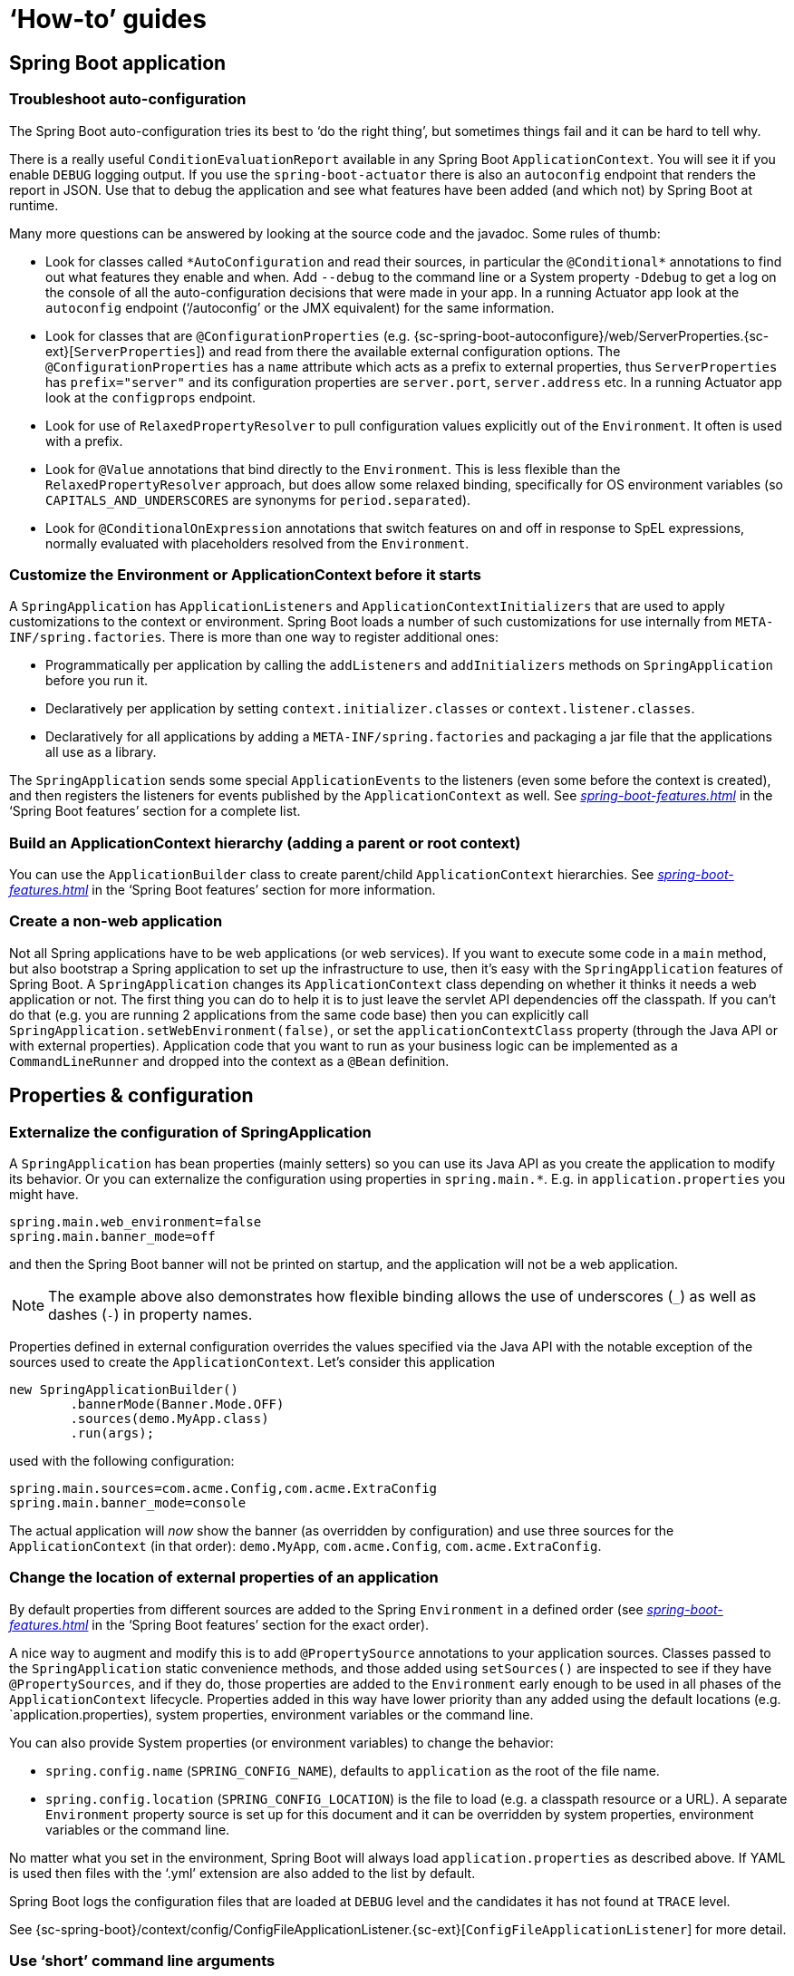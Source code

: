 [[howto]]
= '`How-to`' guides

[partintro]
--
This section provides answers to some common '`how do I do that...`' type of questions
that often arise when using Spring Boot. This is by no means an exhaustive list, but it
does cover quite a lot.

If you are having a specific problem that we don't cover here, you might want to check out
http://stackoverflow.com/tags/spring-boot[stackoverflow.com] to see if someone has
already provided an answer; this is also a great place to ask new questions (please use
the `spring-boot` tag).

We're also more than happy to extend this section; If you want to add a '`how-to`' you
can send us a {github-code}[pull request].
--



[[howto-spring-boot-application]]
== Spring Boot application



[[howto-troubleshoot-auto-configuration]]
=== Troubleshoot auto-configuration
The Spring Boot auto-configuration tries its best to '`do the right thing`', but
sometimes things fail and it can be hard to tell why.

There is a really useful `ConditionEvaluationReport` available in any Spring Boot
`ApplicationContext`. You will see it if you enable `DEBUG` logging output. If you use
the `spring-boot-actuator` there is also an `autoconfig` endpoint that renders the report
in JSON. Use that to debug the application and see what features have been added (and
which not) by Spring Boot at runtime.

Many more questions can be answered by looking at the source code and the javadoc. Some
rules of thumb:

* Look for classes called `+*AutoConfiguration+` and read their sources, in particular the
  `+@Conditional*+` annotations to find out what features they enable and when. Add
  `--debug` to the command line or a System property `-Ddebug` to get a log on the
  console of all the auto-configuration decisions that were made in your app. In a running
  Actuator app look at the `autoconfig` endpoint ('`/autoconfig`' or the JMX equivalent) for
  the same information.
* Look for classes that are `@ConfigurationProperties` (e.g.
  {sc-spring-boot-autoconfigure}/web/ServerProperties.{sc-ext}[`ServerProperties`])
  and read from there the available external configuration options. The
  `@ConfigurationProperties` has a `name` attribute which acts as a prefix to external
  properties, thus `ServerProperties` has `prefix="server"` and its configuration properties
  are `server.port`, `server.address` etc. In a running Actuator app look at the
  `configprops` endpoint.
* Look for use of `RelaxedPropertyResolver` to pull configuration values explicitly out of the
  `Environment`. It often is used with a prefix.
* Look for `@Value` annotations that bind directly to the `Environment`. This is less
  flexible than the `RelaxedPropertyResolver` approach, but does allow some relaxed binding,
  specifically for OS environment variables (so `CAPITALS_AND_UNDERSCORES` are synonyms
  for `period.separated`).
* Look for `@ConditionalOnExpression` annotations that switch features on and off in
  response to SpEL expressions, normally evaluated with placeholders resolved from the
  `Environment`.



[[howto-customize-the-environment-or-application-context]]
=== Customize the Environment or ApplicationContext before it starts
A `SpringApplication` has `ApplicationListeners` and `ApplicationContextInitializers` that
are used to apply customizations to the context or environment. Spring Boot loads a number
of such customizations for use internally from `META-INF/spring.factories`. There is more
than one way to register additional ones:

* Programmatically per application by calling the `addListeners` and `addInitializers`
  methods on `SpringApplication` before you run it.
* Declaratively per application by setting `context.initializer.classes` or
  `context.listener.classes`.
* Declaratively for all applications by adding a `META-INF/spring.factories` and packaging
  a jar file that the applications all use as a library.

The `SpringApplication` sends some special `ApplicationEvents` to the listeners (even
some before the context is created), and then registers the listeners for events published
by the `ApplicationContext` as well. See
_<<spring-boot-features.adoc#boot-features-application-events-and-listeners>>_ in the
'`Spring Boot features`' section for a complete list.



[[howto-build-an-application-context-hierarchy]]
=== Build an ApplicationContext hierarchy (adding a parent or root context)
You can use the `ApplicationBuilder` class to create parent/child `ApplicationContext`
hierarchies. See _<<spring-boot-features.adoc#boot-features-fluent-builder-api>>_
in the '`Spring Boot features`' section for more information.



[[howto-create-a-non-web-application]]
=== Create a non-web application
Not all Spring applications have to be web applications (or web services). If you want to
execute some code in a `main` method, but also bootstrap a Spring application to set up
the infrastructure to use, then it's easy with the `SpringApplication` features of Spring
Boot. A `SpringApplication` changes its `ApplicationContext` class depending on whether it
thinks it needs a web application or not. The first thing you can do to help it is to just
leave the servlet API dependencies off the classpath. If you can't do that (e.g. you are
running 2 applications from the same code base) then you can explicitly call
`SpringApplication.setWebEnvironment(false)`, or set the `applicationContextClass`
property (through the Java API or with external properties).
Application code that you want to run as your business logic can be implemented as a
`CommandLineRunner` and dropped into the context as a `@Bean` definition.



[[howto-properties-and-configuration]]
== Properties & configuration



[[howto-externalize-configuration]]
=== Externalize the configuration of SpringApplication
A `SpringApplication` has bean properties (mainly setters) so you can use its Java API as
you create the application to modify its behavior. Or you can externalize the
configuration using properties in `+spring.main.*+`. E.g. in `application.properties` you
might have.

[source,properties,indent=0,subs="verbatim,quotes,attributes"]
----
	spring.main.web_environment=false
	spring.main.banner_mode=off
----

and then the Spring Boot banner will not be printed on startup, and the application will
not be a web application.

NOTE: The example above also demonstrates how flexible binding allows the use of
underscores (`_`) as well as dashes (`-`) in property names.

Properties defined in external configuration overrides the values specified via the Java
API with the notable exception of the sources used to create the `ApplicationContext`. Let's
consider this application

[source,java,indent=0]
----
	new SpringApplicationBuilder()
		.bannerMode(Banner.Mode.OFF)
		.sources(demo.MyApp.class)
		.run(args);
----

used with the following configuration:

[source,properties,indent=0,subs="verbatim,quotes,attributes"]
----
	spring.main.sources=com.acme.Config,com.acme.ExtraConfig
	spring.main.banner_mode=console
----

The actual application will _now_ show the banner (as overridden by configuration) and use
three sources for the `ApplicationContext` (in that order): `demo.MyApp`, `com.acme.Config`,
`com.acme.ExtraConfig`.



[[howto-change-the-location-of-external-properties]]
=== Change the location of external properties of an application
By default properties from different sources are added to the Spring `Environment` in a
defined order (see _<<spring-boot-features.adoc#boot-features-external-config>>_ in
the '`Spring Boot features`' section for the exact order).

A nice way to augment and modify this is to add `@PropertySource` annotations to your
application sources. Classes passed to the `SpringApplication` static convenience
methods, and those added using `setSources()` are inspected to see if they have
`@PropertySources`, and if they do, those properties are added to the `Environment` early
enough to be used in all phases of the `ApplicationContext` lifecycle. Properties added
in this way have lower
priority than any added using the default locations (e.g. `application.properties), system properties, environment variables or the command line.

You can also provide System properties (or environment variables) to change the behavior:

* `spring.config.name` (`SPRING_CONFIG_NAME`), defaults to `application` as the root of
  the file name.
* `spring.config.location` (`SPRING_CONFIG_LOCATION`) is the file to load (e.g. a classpath
  resource or a URL). A separate `Environment` property source is set up for this document
  and it can be overridden by system properties, environment variables or the
  command line.

No matter what you set in the environment, Spring Boot will always load
`application.properties` as described above. If YAML is used then files with the '`.yml`'
extension are also added to the list by default.

Spring Boot logs the configuration files that are loaded at `DEBUG` level and the
candidates it has not found at `TRACE` level.

See {sc-spring-boot}/context/config/ConfigFileApplicationListener.{sc-ext}[`ConfigFileApplicationListener`]
for more detail.



[[howto-use-short-command-line-arguments]]
=== Use '`short`' command line arguments
Some people like to use (for example) `--port=9000` instead of `--server.port=9000` to
set configuration properties on the command line. You can easily enable this by using
placeholders in `application.properties`, e.g.

[source,properties,indent=0,subs="verbatim,quotes,attributes"]
----
	server.port=${port:8080}
----

TIP: If you are inheriting from the `spring-boot-starter-parent` POM, the default filter
token of the `maven-resources-plugins` has been changed from `+${*}+` to `@` (i.e.
`@maven.token@` instead of `${maven.token}`) to prevent conflicts with Spring-style
placeholders. If you have enabled maven filtering for the `application.properties`
directly, you may want to also change the default filter token to use
http://maven.apache.org/plugins/maven-resources-plugin/resources-mojo.html#delimiters[other delimiters].

NOTE: In this specific case the port binding will work in a PaaS environment like Heroku
and Cloud Foundry, since in those two platforms the `PORT` environment variable is set
automatically and Spring can bind to capitalized synonyms for `Environment` properties.



[[howto-use-yaml-for-external-properties]]
=== Use YAML for external properties
YAML is a superset of JSON and as such is a very convenient syntax for storing external
properties in a hierarchical format. E.g.

[source,yaml,indent=0,subs="verbatim,quotes,attributes"]
----
	spring:
		application:
			name: cruncher
		datasource:
			driverClassName: com.mysql.jdbc.Driver
			url: jdbc:mysql://localhost/test
	server:
		port: 9000
----

Create a file called `application.yml` and stick it in the root of your classpath, and
also add `snakeyaml` to your dependencies (Maven coordinates `org.yaml:snakeyaml`, already
included if you use the `spring-boot-starter`). A YAML file is parsed to a Java
`Map<String,Object>` (like a JSON object), and Spring Boot flattens the map so that it
is 1-level deep and has period-separated keys, a lot like people are used to with
`Properties` files in Java.

The example YAML above corresponds to an `application.properties` file

[source,properties,indent=0,subs="verbatim,quotes,attributes"]
----
	spring.application.name=cruncher
	spring.datasource.driverClassName=com.mysql.jdbc.Driver
	spring.datasource.url=jdbc:mysql://localhost/test
	server.port=9000
----

See _<<spring-boot-features.adoc#boot-features-external-config-yaml>>_ in
the '`Spring Boot features`' section for more information
about YAML.

[[howto-set-active-spring-profiles]]
=== Set the active Spring profiles
The Spring `Environment` has an API for this, but normally you would set a System property
(`spring.profiles.active`) or an OS environment variable (`SPRING_PROFILES_ACTIVE`). E.g.
launch your application with a `-D` argument (remember to put it before the main class
or jar archive):

[indent=0,subs="verbatim,quotes,attributes"]
----
	$ java -jar -Dspring.profiles.active=production demo-0.0.1-SNAPSHOT.jar
----

In Spring Boot you can also set the active profile in `application.properties`, e.g.

[source,properties,indent=0,subs="verbatim,quotes,attributes"]
----
	spring.profiles.active=production
----

A value set this way is replaced by the System property or environment variable setting,
but not by the `SpringApplicationBuilder.profiles()` method. Thus the latter Java API can
be used to augment the profiles without changing the defaults.

See _<<spring-boot-features.adoc#boot-features-profiles>>_ in
the '`Spring Boot features`' section for more information.



[[howto-change-configuration-depending-on-the-environment]]
=== Change configuration depending on the environment
A YAML file is actually a sequence of documents separated by `---` lines, and each
document is parsed separately to a flattened map.

If a YAML document contains a `spring.profiles` key, then the profiles value
(comma-separated list of profiles) is fed into the Spring
`Environment.acceptsProfiles()` and if any of those profiles is active that document is
included in the final merge (otherwise not).

Example:

[source,yaml,indent=0,subs="verbatim,quotes,attributes"]
----
	server:
		port: 9000
	---

	spring:
		profiles: development
	server:
		port: 9001

	---

	spring:
		profiles: production
	server:
		port: 0
----

In this example the default port is 9000, but if the Spring profile '`development`' is
active then the port is 9001, and if '`production`' is active then it is 0.

The YAML documents are merged in the order they are encountered (so later values override
earlier ones).

To do the same thing with properties files you can use `application-${profile}.properties`
to specify profile-specific values.



[[howto-discover-build-in-options-for-external-properties]]
=== Discover built-in options for external properties
Spring Boot binds external properties from `application.properties` (or `.yml`) (and
other places) into an application at runtime. There is not (and technically cannot be)
an exhaustive list of all supported properties in a single location because contributions
can come from additional jar files on your classpath.

A running application with the Actuator features has a `configprops` endpoint that shows
all the bound and bindable properties available through `@ConfigurationProperties`.

The appendix includes an <<appendix-application-properties#common-application-properties,
`application.properties`>> example with a list of the most common properties supported by
Spring Boot. The definitive list comes from searching the source code for
`@ConfigurationProperties` and `@Value` annotations, as well as the occasional use of
`RelaxedPropertyResolver`.



[[howto-embedded-servlet-containers]]
== Embedded servlet containers



[[howto-add-a-servlet-filter-or-listener]]
=== Add a Servlet, Filter or Listener to an application
There are two ways to add `Servlet`, `Filter`, `ServletContextListener` and the other
listeners supported by the Servlet spec to your application. You can either provide
Spring beans for them, or enable scanning for Servlet components.



[[howto-add-a-servlet-filter-or-listener-as-spring-bean]]
==== Add a Servlet, Filter or Listener using a Spring bean
To add a `Servlet`, `Filter`, or Servlet `*Listener` provide a `@Bean` definition for it.
This can be very useful when you want to inject configuration or dependencies. However,
you must be very careful that they don't cause eager initialization of too many other
beans because they have to be installed in the container very early in the application
lifecycle (e.g. it's not a good idea to have them depend on your `DataSource` or JPA
configuration). You can work around restrictions like that by initializing them lazily
when first used instead of on initialization.

In the case of `Filters` and `Servlets` you can also add mappings and init parameters by
adding a `FilterRegistrationBean` or `ServletRegistrationBean` instead of or as well as
the underlying component.

[NOTE]
====
If no `dispatcherType` is specified on a filter registration, it will match
`FORWARD`,`INCLUDE` and `REQUEST`. If async has been enabled, it will match `ASYNC` as
well.

If you are migrating a filter that has no `dispatcher` element in `web.xml` you will
need to specify a `dispatcherType` yourself:

[source,java,indent=0,subs="verbatim,quotes,attributes"]
----
	@Bean
	public FilterRegistrationBean myFilterRegistration() {
		FilterRegistrationBean registration = new FilterRegistrationBean();
		registration.setDispatcherTypes(DispatcherType.REQUEST);
		....

		return registration;
	}
----
====


[[howto-disable-registration-of-a-servlet-or-filter]]
===== Disable registration of a Servlet or Filter
As <<howto-add-a-servlet-filter-or-listener-as-spring-bean,described above>> any `Servlet`
or `Filter` beans will be registered with the servlet container automatically. To disable
registration of a particular `Filter` or `Servlet` bean create a registration bean for it
and mark it as disabled. For example:

[source,java,indent=0,subs="verbatim,quotes,attributes"]
----
	@Bean
	public FilterRegistrationBean registration(MyFilter filter) {
		FilterRegistrationBean registration = new FilterRegistrationBean(filter);
		registration.setEnabled(false);
		return registration;
	}
----



[[howto-add-a-servlet-filter-or-listener-using-scanning]]
==== Add Servlets, Filters, and Listeners using classpath scanning
`@WebServlet`, `@WebFilter`, and `@WebListener` annotated classes can be automatically
registered with an embedded servlet container by annotating a `@Configuration` class
with `@ServletComponentScan` and specifying the package(s) containing the components
that you want to register. By default, `@ServletComponentScan` will scan from the package
of the annotated class.



[[howto-change-the-http-port]]
=== Change the HTTP port
In a standalone application the main HTTP port defaults to `8080`, but can be set with
`server.port` (e.g. in `application.properties` or as a System property). Thanks to
relaxed binding of `Environment` values you can also use `SERVER_PORT` (e.g. as an OS
environment variable).

To switch off the HTTP endpoints completely, but still create a `WebApplicationContext`,
use `server.port=-1` (this is sometimes useful for testing).

For more details look at _<<spring-boot-features.adoc#boot-features-customizing-embedded-containers>>_
in the '`Spring Boot features`' section, or the
{sc-spring-boot-autoconfigure}/web/ServerProperties.{sc-ext}[`ServerProperties`] source
code.


[[howto-user-a-random-unassigned-http-port]]
=== Use a random unassigned HTTP port
To scan for a free port (using OS natives to prevent clashes) use `server.port=0`.



[[howto-discover-the-http-port-at-runtime]]
=== Discover the HTTP port at runtime
You can access the port the server is running on from log output or from the
`EmbeddedWebApplicationContext` via its `EmbeddedServletContainer`. The best way to get
that and be sure that it has initialized is to add a `@Bean` of type
`ApplicationListener<EmbeddedServletContainerInitializedEvent>` and pull the container
out of the event when it is published.

A useful practice for use with `@WebIntegrationTest` is to set `server.port=0`
and then inject the actual ('`local`') port as a `@Value`. For example:

[source,java,indent=0,subs="verbatim,quotes,attributes"]
----
	@RunWith(SpringJUnit4ClassRunner.class)
	@SpringApplicationConfiguration(SampleDataJpaApplication.class)
	@WebIntegrationTest("server.port:0")
	public class CityRepositoryIntegrationTests {

		@Autowired
		EmbeddedWebApplicationContext server;

		@Value("${local.server.port}")
		int port;

		// ...

	}
----

[NOTE]
====
Don't try to inject the port with `@Value` in a regular application. As we just saw, the
value is only set once the container has initialized; contrary to a test, application code
callbacks are processed early (i.e. before the value is actually available).
====



[[howto-configure-ssl]]
=== Configure SSL
SSL can be configured declaratively by setting the various `+server.ssl.*+` properties,
typically in `application.properties` or `application.yml`. For example:

[source,properties,indent=0,subs="verbatim,quotes,attributes"]
----
	server.port=8443
	server.ssl.key-store=classpath:keystore.jks
	server.ssl.key-store-password=secret
	server.ssl.key-password=another-secret
----

See {sc-spring-boot}/context/embedded/Ssl.{sc-ext}[`Ssl`] for details of all of the
supported properties.

Using configuration like the example above means the application will no longer support
plain HTTP connector at port 8080. Spring Boot doesn't support the configuration of both
an HTTP connector and an HTTPS connector via `application.properties`. If you want to
have both then you'll need to configure one of them programmatically. It's recommended
to use `application.properties` to configure HTTPS as the HTTP connector is the easier of
the two to configure programmatically. See the
{github-code}/spring-boot-samples/spring-boot-sample-tomcat-multi-connectors[`spring-boot-sample-tomcat-multi-connectors`]
sample project for an example.



[[howto-use-behind-a-proxy-server]]
[[howto-use-tomcat-behind-a-proxy-server]]
=== Use behind a front-end proxy server
Your application might need to send `302` redirects or render content with absolute links
back to itself. When running behind a proxy, the caller wants a link to the proxy, and not
to the physical address of the machine hosting your app. Typically such situations are
handled via a contract with the proxy, which will add headers to tell the back end how to
construct links to itself.

If the proxy adds conventional `X-Forwarded-For` and `X-Forwarded-Proto` headers (most do
this out of the box) the absolute links should be rendered correctly as long as
`server.use-forward-headers` is set to `true` in your `application.properties`.

NOTE: If your application is running in Cloud Foundry or Heroku the
`server.use-forward-headers` property will default to `true` if not specified. In all
other instances it defaults to `false`.



[[howto-customize-tomcat-behind-a-proxy-server]]
==== Customize Tomcat's proxy configuration
If you are using Tomcat you can additionally configure the names of the headers used to
carry "`forwarded`" information:

[indent=0]
----
	server.tomcat.remote-ip-header=x-your-remote-ip-header
	server.tomcat.protocol-header=x-your-protocol-header
----

Tomcat is also configured with a default regular expression that matches internal
proxies that are to be trusted. By default, IP addresses in `10/8`, `192.168/16`,
`169.254/16` and `127/8` are trusted. You can customize the valve's configuration by
adding an entry to `application.properties`, e.g.

[indent=0]
----
	server.tomcat.internal-proxies=192\\.168\\.\\d{1,3}\\.\\d{1,3}
----

NOTE: The double backslashes are only required when you're using a properties file for
configuration. If you are using YAML, single backslashes are sufficient and a value
that's equivalent to the one shown above would be `192\.168\.\d{1,3}\.\d{1,3}`.

NOTE: You can trust all proxies by setting the `internal-proxies` to empty (but don't do
this in production).

You can take complete control of the configuration of Tomcat's `RemoteIpValve` by
switching the automatic one off (i.e. set `server.use-forward-headers=false`) and adding
a new  valve instance in a `TomcatEmbeddedServletContainerFactory` bean.



[[howto-configure-tomcat]]
=== Configure Tomcat
Generally you can follow the advice from
_<<howto-discover-build-in-options-for-external-properties>>_ about
`@ConfigurationProperties` (`ServerProperties` is the main one here), but also look at
`EmbeddedServletContainerCustomizer` and various Tomcat-specific `+*Customizers+` that you
can add in one of those. The Tomcat APIs are quite rich so once you have access to the
`TomcatEmbeddedServletContainerFactory` you can modify it in a number of ways. Or the
nuclear option is to add your own `TomcatEmbeddedServletContainerFactory`.



[[howto-enable-multiple-connectors-in-tomcat]]
=== Enable Multiple Connectors with Tomcat
Add a `org.apache.catalina.connector.Connector` to the
`TomcatEmbeddedServletContainerFactory` which can allow multiple connectors, e.g. HTTP and
HTTPS connector:

[source,java,indent=0,subs="verbatim,quotes,attributes"]
----
	@Bean
	public EmbeddedServletContainerFactory servletContainer() {
		TomcatEmbeddedServletContainerFactory tomcat = new TomcatEmbeddedServletContainerFactory();
		tomcat.addAdditionalTomcatConnectors(createSslConnector());
		return tomcat;
	}

	private Connector createSslConnector() {
		Connector connector = new Connector("org.apache.coyote.http11.Http11NioProtocol");
		Http11NioProtocol protocol = (Http11NioProtocol) connector.getProtocolHandler();
		try {
			File keystore = new ClassPathResource("keystore").getFile();
			File truststore = new ClassPathResource("keystore").getFile();
			connector.setScheme("https");
			connector.setSecure(true);
			connector.setPort(8443);
			protocol.setSSLEnabled(true);
			protocol.setKeystoreFile(keystore.getAbsolutePath());
			protocol.setKeystorePass("changeit");
			protocol.setTruststoreFile(truststore.getAbsolutePath());
			protocol.setTruststorePass("changeit");
			protocol.setKeyAlias("apitester");
			return connector;
		}
		catch (IOException ex) {
			throw new IllegalStateException("can't access keystore: [" + "keystore"
					+ "] or truststore: [" + "keystore" + "]", ex);
		}
	}
----



[[howto-use-jetty-instead-of-tomcat]]
=== Use Jetty instead of Tomcat
The Spring Boot starters (`spring-boot-starter-web` in particular) use Tomcat as an
embedded container by default. You need to exclude those dependencies and include the
Jetty one instead. Spring Boot provides Tomcat and Jetty dependencies bundled together
as separate starters to help make this process as easy as possible.

Example in Maven:

[source,xml,indent=0,subs="verbatim,quotes,attributes"]
----
	<dependency>
		<groupId>org.springframework.boot</groupId>
		<artifactId>spring-boot-starter-web</artifactId>
		<exclusions>
			<exclusion>
				<groupId>org.springframework.boot</groupId>
				<artifactId>spring-boot-starter-tomcat</artifactId>
			</exclusion>
		</exclusions>
	</dependency>
	<dependency>
		<groupId>org.springframework.boot</groupId>
		<artifactId>spring-boot-starter-jetty</artifactId>
	</dependency>
----

Example in Gradle:

[source,groovy,indent=0,subs="verbatim,quotes,attributes"]
----
	configurations {
		compile.exclude module: "spring-boot-starter-tomcat"
	}

	dependencies {
		compile("org.springframework.boot:spring-boot-starter-web:{spring-boot-version}")
		compile("org.springframework.boot:spring-boot-starter-jetty:{spring-boot-version}")
		// ...
	}
----



[[howto-configure-jetty]]
=== Configure Jetty
Generally you can follow the advice from
_<<howto-discover-build-in-options-for-external-properties>>_ about
`@ConfigurationProperties` (`ServerProperties` is the main one here), but also look at
`EmbeddedServletContainerCustomizer`. The Jetty APIs are quite rich so once you have
access to the `JettyEmbeddedServletContainerFactory` you can modify it in a number
of ways. Or the nuclear option is to add your own `JettyEmbeddedServletContainerFactory`.



[[howto-use-undertow-instead-of-tomcat]]
=== Use Undertow instead of Tomcat
Using Undertow instead of Tomcat is very similar to <<howto-use-jetty-instead-of-tomcat,
using Jetty instead of Tomcat>>. You need to exclude the Tomcat dependencies and include
the Undertow starter instead.

Example in Maven:

[source,xml,indent=0,subs="verbatim,quotes,attributes"]
----
	<dependency>
		<groupId>org.springframework.boot</groupId>
		<artifactId>spring-boot-starter-web</artifactId>
		<exclusions>
			<exclusion>
				<groupId>org.springframework.boot</groupId>
				<artifactId>spring-boot-starter-tomcat</artifactId>
			</exclusion>
		</exclusions>
	</dependency>
	<dependency>
		<groupId>org.springframework.boot</groupId>
		<artifactId>spring-boot-starter-undertow</artifactId>
	</dependency>
----

Example in Gradle:

[source,groovy,indent=0,subs="verbatim,quotes,attributes"]
----
	configurations {
		compile.exclude module: "spring-boot-starter-tomcat"
	}

	dependencies {
		compile("org.springframework.boot:spring-boot-starter-web:{spring-boot-version}")
		compile("org.springframework.boot:spring-boot-starter-undertow:{spring-boot-version}")
		// ...
	}
----



[[howto-configure-undertow]]
=== Configure Undertow
Generally you can follow the advice from
_<<howto-discover-build-in-options-for-external-properties>>_ about
`@ConfigurationProperties` (`ServerProperties` and `ServerProperties.Undertow` are the
main ones here), but also look at
`EmbeddedServletContainerCustomizer`. Once you have access to the
`UndertowEmbeddedServletContainerFactory` you can use an `UndertowBuilderCustomizer` to
modify Undertow's configuration to meet your needs. Or the nuclear option is to add your
own `UndertowEmbeddedServletContainerFactory`.



[[howto-enable-multiple-listeners-in-undertow]]
=== Enable Multiple Listeners with Undertow
Add an `UndertowBuilderCustomizer` to the `UndertowEmbeddedServletContainerFactory` and
add a listener to the `Builder`:

[source,java,indent=0,subs="verbatim,quotes,attributes"]
----
	@Bean
	public UndertowEmbeddedServletContainerFactory embeddedServletContainerFactory() {
		UndertowEmbeddedServletContainerFactory factory = new UndertowEmbeddedServletContainerFactory();
		factory.addBuilderCustomizers(new UndertowBuilderCustomizer() {

			@Override
			public void customize(Builder builder) {
				builder.addHttpListener(8080, "0.0.0.0");
			}

		});
		return factory;
	}
----



[[howto-use-tomcat-7]]
=== Use Tomcat 7
Tomcat 7 works with Spring Boot, but the default is to use Tomcat 8. If you cannot use
Tomcat 8 (for example, because you are using Java 1.6) you will need to change your
classpath to reference Tomcat 7 .



==== Use Tomcat 7 with Maven
[[howto-use-tomcat-7-maven]]

If you are using the starter poms and parent you can just change the Tomcat version
property, e.g. for a simple webapp or service:

[source,xml,indent=0,subs="verbatim,quotes,attributes"]
----
	<properties>
		<tomcat.version>7.0.59</tomcat.version>
	</properties>
	<dependencies>
		...
		<dependency>
			<groupId>org.springframework.boot</groupId>
			<artifactId>spring-boot-starter-web</artifactId>
		</dependency>
		...
	</dependencies>
----



==== Use Tomcat 7 with Gradle
[[howto-use-tomcat-7-gradle]]

You can change the Tomcat version by setting the `tomcat.version` property:

[source,groovy,indent=0,subs="verbatim,quotes,attributes"]
----
	ext['tomcat.version'] = '7.0.59'
	dependencies {
		compile 'org.springframework.boot:spring-boot-starter-web'
	}
----



[[howto-use-jetty-8]]
=== Use Jetty 8
Jetty 8 works with Spring Boot, but the default is to use Jetty 9. If you cannot use
Jetty 9 (for example, because you are using Java 1.6) you will need to change your
classpath to reference Jetty 8. You will also need to exclude Jetty's WebSocket-related
dependencies.



[[howto-use-jetty-8-maven]]
==== Use Jetty 8 with Maven

If you are using the starter poms and parent you can just add the Jetty starter with
the required WebSocket exclusion and change the version properties, e.g. for a simple
webapp or service:

[source,xml,indent=0,subs="verbatim,quotes,attributes"]
----
	<properties>
		<jetty.version>8.1.15.v20140411</jetty.version>
		<jetty-jsp.version>2.2.0.v201112011158</jetty-jsp.version>
	</properties>
	<dependencies>
		<dependency>
			<groupId>org.springframework.boot</groupId>
			<artifactId>spring-boot-starter-web</artifactId>
			<exclusions>
				<exclusion>
					<groupId>org.springframework.boot</groupId>
					<artifactId>spring-boot-starter-tomcat</artifactId>
				</exclusion>
			</exclusions>
		</dependency>
		<dependency>
			<groupId>org.springframework.boot</groupId>
			<artifactId>spring-boot-starter-jetty</artifactId>
			<exclusions>
				<exclusion>
					<groupId>org.eclipse.jetty.websocket</groupId>
					<artifactId>*</artifactId>
				</exclusion>
			</exclusions>
		</dependency>
	</dependencies>
----



[[howto-use-jetty-8-gradle]]
==== Use Jetty 8 with Gradle

You can set the `jetty.version` property and exclude the WebSocket dependency, e.g. for a
simple webapp or service:

[source,groovy,indent=0,subs="verbatim,quotes,attributes"]
----
	ext['jetty.version'] = '8.1.15.v20140411'
	dependencies {
		compile ('org.springframework.boot:spring-boot-starter-web') {
			exclude group: 'org.springframework.boot', module: 'spring-boot-starter-tomcat'
		}
		compile ('org.springframework.boot:spring-boot-starter-jetty') {
			exclude group: 'org.eclipse.jetty.websocket'
		}
	}
----



[[howto-create-websocket-endpoints-using-serverendpoint]]
=== Create WebSocket endpoints using @ServerEndpoint
If you want to use `@ServerEndpoint` in a Spring Boot application that used an embedded
container, you must declare a single `ServerEndpointExporter` `@Bean`:

[source,java,indent=0,subs="verbatim,quotes,attributes"]
----
	@Bean
	public ServerEndpointExporter serverEndpointExporter() {
		return new ServerEndpointExporter();
	}
----

This bean will register any `@ServerEndpoint` annotated beans with the underlying
WebSocket container. When deployed to a standalone servlet container this role is
performed by a servlet container initializer and the `ServerEndpointExporter` bean is
not required.



[[how-to-enable-http-response-compression]]
=== Enable HTTP response compression
HTTP response compression is supported by Jetty, Tomcat, and Undertow. It can be enabled
via `application.properties`:

[source,properties,indent=0,subs="verbatim,quotes,attributes"]
----
	server.compression.enabled=true
----

By default, responses must be at least 2048 bytes in length for compression to be
performed. This can be configured using the `server.compression.min-response-size`
property.

By default, responses will only be compressed if their content type is one of the
following:

 - `text/html`
 - `text/xml`
 - `text/plain`
 - `text/css`

This can be configured using the `server.compression.mime-types` property.



[[howto-spring-mvc]]
== Spring MVC



[[howto-write-a-json-rest-service]]
=== Write a JSON REST service
Any Spring `@RestController` in a Spring Boot application should render JSON response by
default as long as Jackson2 is on the classpath. For example:

[source,java,indent=0,subs="verbatim,quotes,attributes"]
----
	@RestController
	public class MyController {

		@RequestMapping("/thing")
		public MyThing thing() {
				return new MyThing();
		}

	}
----

As long as `MyThing` can be serialized by Jackson2 (e.g. a normal POJO or Groovy object)
then `http://localhost:8080/thing` will serve a JSON representation of it by default.
Sometimes in a browser you might see XML responses because browsers tend to send accept
headers that prefer XML.



[[howto-write-an-xml-rest-service]]
=== Write an XML REST service
If you have the Jackson XML extension (`jackson-dataformat-xml`) on the classpath, it will
be used to render XML responses and the very same example as we used for JSON would work.
To use it, add the following dependency to your project:

[source,xml,indent=0,subs="verbatim,quotes,attributes"]
----
	<dependency>
		<groupId>com.fasterxml.jackson.dataformat</groupId>
		<artifactId>jackson-dataformat-xml</artifactId>
	</dependency>
----

You may also want to add a dependency on Woodstox. It's faster than the default StAX
implementation provided by the JDK and also adds pretty print support and improved
namespace handling:

[source,xml,indent=0,subs="verbatim,quotes,attributes"]
----
	<dependency>
		<groupId>org.codehaus.woodstox</groupId>
		<artifactId>woodstox-core-asl</artifactId>
	</dependency>
----

If Jackson's XML extension is not available, JAXB (provided by default in the JDK) will
be used, with the additional requirement to have `MyThing` annotated as
`@XmlRootElement`:

[source,java,indent=0,subs="verbatim,quotes,attributes"]
----
	@XmlRootElement
	public class MyThing {
		private String name;
		// .. getters and setters
	}
----

To get the server to render XML instead of JSON you might have to send an
`Accept: text/xml` header (or use a browser).



[[howto-customize-the-jackson-objectmapper]]
=== Customize the Jackson ObjectMapper
Spring MVC (client and server side) uses `HttpMessageConverters` to negotiate content
conversion in an HTTP exchange. If Jackson is on the classpath you already get the
default converter(s) provided by `Jackson2ObjectMapperBuilder`.

The `ObjectMapper` (or `XmlMapper` for Jackson XML converter) instance created by default
have the following customized properties:

* `MapperFeature.DEFAULT_VIEW_INCLUSION` is disabled
* `DeserializationFeature.FAIL_ON_UNKNOWN_PROPERTIES` is disabled

Spring Boot has also some features to make it easier to customize this behavior.

You can configure the `ObjectMapper` and `XmlMapper` instances using the environment.
Jackson provides an extensive suite of simple on/off features that can be used to
configure various aspects of its processing. These features are described in six enums in
Jackson which map onto properties in the environment:

|===
|Jackson enum|Environment property

|`com.fasterxml.jackson.databind.DeserializationFeature`
|`spring.jackson.deserialization.<feature_name>=true\|false`

|`com.fasterxml.jackson.core.JsonGenerator.Feature`
|`spring.jackson.generator.<feature_name>=true\|false`

|`com.fasterxml.jackson.databind.MapperFeature`
|`spring.jackson.mapper.<feature_name>=true\|false`

|`com.fasterxml.jackson.core.JsonParser.Feature`
|`spring.jackson.parser.<feature_name>=true\|false`

|`com.fasterxml.jackson.databind.SerializationFeature`
|`spring.jackson.serialization.<feature_name>=true\|false`

|`com.fasterxml.jackson.annotation.JsonInclude.Include`
|`spring.jackson.serialization-inclusion=always\|non_null\|non_absent\|non_default\|non_empty`
|===

For example, to enable pretty print, set `spring.jackson.serialization.indent_output=true`.
Note that, thanks to the use of <<boot-features-external-config-relaxed-binding,
relaxed binding>>, the case of `indent_output` doesn't have to match the case of the
corresponding enum constant which is `INDENT_OUTPUT`.

If you want to replace the default `ObjectMapper` completely, define a `@Bean` of that
type and mark it as `@Primary`.

Defining a `@Bean` of type `Jackson2ObjectMapperBuilder` will allow you to customize both
default `ObjectMapper` and `XmlMapper` (used in `MappingJackson2HttpMessageConverter` and
`MappingJackson2XmlHttpMessageConverter` respectively).

Another way to customize Jackson is to add beans of type
`com.fasterxml.jackson.databind.Module` to your context. They will be registered with every
bean of type `ObjectMapper`, providing a global mechanism for contributing custom modules
when you add new features to your application.

Finally, if you provide any `@Beans` of type `MappingJackson2HttpMessageConverter` then
they will replace the default value in the MVC configuration. Also, a convenience bean is
provided of type `HttpMessageConverters` (always available if you use the default MVC
configuration) which has some useful methods to access the default and user-enhanced
message converters.

See also the _<<howto-customize-the-responsebody-rendering>>_ section and the
{sc-spring-boot-autoconfigure}/web/WebMvcAutoConfiguration.{sc-ext}[`WebMvcAutoConfiguration`]
source code for more details.



[[howto-customize-the-responsebody-rendering]]
=== Customize the @ResponseBody rendering
Spring uses `HttpMessageConverters` to render `@ResponseBody` (or responses from
`@RestController`). You can contribute additional converters by simply adding beans of
that type in a Spring Boot context. If a bean you add is of a type that would have been
included by default anyway (like `MappingJackson2HttpMessageConverter` for JSON
conversions) then it will replace the default value. A convenience bean is provided of
type `HttpMessageConverters` (always available if you use the default MVC configuration)
which has some useful methods to access the default and user-enhanced message converters
(useful, for example if you want to manually inject them into a custom `RestTemplate`).

As in normal MVC usage, any `WebMvcConfigurerAdapter` beans that you provide can also
contribute converters by overriding the `configureMessageConverters` method, but unlike
with normal MVC, you can supply only additional converters that you need (because Spring
Boot uses the same mechanism to contribute its defaults). Finally, if you opt-out of the
Spring Boot default MVC configuration by providing your own `@EnableWebMvc` configuration,
then you can take control completely and do everything manually using
`getMessageConverters` from `WebMvcConfigurationSupport`.

See the {sc-spring-boot-autoconfigure}/web/WebMvcAutoConfiguration.{sc-ext}[`WebMvcAutoConfiguration`]
source code for more details.



[[howto-multipart-file-upload-configuration]]
=== Handling Multipart File Uploads
Spring Boot embraces the Servlet 3 `javax.servlet.http.Part` API to support uploading
files. By default Spring Boot configures Spring MVC with a maximum file of 1Mb per
file and a maximum of 10Mb of file data in a single request. You may override these
values, as well as the location to which intermediate data is stored (e.g., to the `/tmp`
directory) and the threshold past which data is flushed to disk by using the properties
exposed in the `MultipartProperties` class. If you want to specify that files be
unlimited, for example, set the `multipart.maxFileSize` property to `-1`.

The multipart support is helpful when you want to receive multipart encoded file data as
a `@RequestParam`-annotated parameter of type `MultipartFile` in a Spring MVC controller
handler method.

See the {sc-spring-boot-autoconfigure}/web/MultipartAutoConfiguration.{sc-ext}[`MultipartAutoConfiguration`]
source for more details.



[[howto-switch-off-the-spring-mvc-dispatcherservlet]]
=== Switch off the Spring MVC DispatcherServlet
Spring Boot wants to serve all content from the root of your application `/` down. If you
would rather map your own servlet to that URL you can do it, but of course you may lose
some of the other Boot MVC features. To add your own servlet and map it to the root
resource just declare a `@Bean` of type `Servlet` and give it the special bean name
`dispatcherServlet` (You can also create a bean of a different type with that name if
you want to switch it off and not replace it).



[[howto-switch-off-default-mvc-configuration]]
=== Switch off the Default MVC configuration
The easiest way to take complete control over MVC configuration is to provide your own
`@Configuration` with the `@EnableWebMvc` annotation. This will leave all MVC
configuration in your hands.



[[howto-customize-view-resolvers]]
=== Customize ViewResolvers
A `ViewResolver` is a core component of Spring MVC, translating view names in
`@Controller` to actual `View` implementations. Note that `ViewResolvers` are mainly
used in UI applications, rather than REST-style services (a `View` is not used to render
a `@ResponseBody`). There are many implementations of `ViewResolver` to choose from, and
Spring on its own is not opinionated about which ones you should use. Spring Boot, on the
other hand, installs one or two for you depending on what it finds on the classpath and
in the application context. The `DispatcherServlet` uses all the resolvers it finds in
the application context, trying each one in turn until it gets a result, so if you are
adding your own you have to be aware of the order and in which position your resolver is
added.

`WebMvcAutoConfiguration` adds the following `ViewResolvers` to your context:

* An `InternalResourceViewResolver` with bean id '`defaultViewResolver`'. This one locates
  physical resources that can be rendered using the `DefaultServlet` (e.g. static
  resources and JSP pages if you are using those). It applies a prefix and a suffix to the
  view name and then looks for a physical resource with that path in the servlet context
  (defaults are both empty, but accessible for external configuration via
  `spring.mvc.view.prefix` and `spring.mvc.view.suffix`). It can be overridden by providing a
  bean of the same type.
* A `BeanNameViewResolver` with id '`beanNameViewResolver`'. This is a useful member of the
  view resolver chain and will pick up any beans with the same name as the `View` being
  resolved. It shouldn't be necessary to override or replace it.
* A `ContentNegotiatingViewResolver` with id '`viewResolver`' is only added if there *are*
  actually beans of type `View` present. This is a '`master`' resolver, delegating to all
  the others and attempting to find a match to the '`Accept`' HTTP header sent by the
  client. There is a useful
  https://spring.io/blog/2013/06/03/content-negotiation-using-views[blog about `ContentNegotiatingViewResolver`]
  that you might like to study to learn more, and also look at the source code for detail.
  You can switch off the auto-configured
  `ContentNegotiatingViewResolver` by defining a bean named '`viewResolver`'.
* If you use Thymeleaf you will also have a `ThymeleafViewResolver` with id
  '`thymeleafViewResolver`'. It looks for resources by surrounding the view name with a
  prefix and suffix (externalized to `spring.thymeleaf.prefix` and
  `spring.thymeleaf.suffix`, defaults '`classpath:/templates/`' and '`.html`'
  respectively). It can be overridden by providing a bean of the same name.
* If you use FreeMarker you will also have a `FreeMarkerViewResolver` with id
  '`freeMarkerViewResolver`'. It looks for resources in a loader path (externalized to
  `spring.freemarker.templateLoaderPath`, default '`classpath:/templates/`') by
  surrounding the view name with a prefix and suffix (externalized to `spring.freemarker.prefix`
  and `spring.freemarker.suffix`, with empty and '`.ftl`' defaults respectively). It can
  be overridden by providing a bean of the same name.
* If you use Groovy templates (actually if groovy-templates is on your classpath) you will
  also have a `GroovyMarkupViewResolver` with id '`groovyMarkupViewResolver`'. It
  looks for resources in a loader path by surrounding the view name with a prefix and
  suffix (externalized to `spring.groovy.template.prefix` and
  `spring.groovy.template.suffix`, defaults '`classpath:/templates/`' and '`.tpl`'
  respectively). It can be overridden by providing a bean of the same name.
* If you use Velocity you will also have a `VelocityViewResolver` with id '`velocityViewResolver`'.
  It looks for resources in a loader path (externalized to `spring.velocity.resourceLoaderPath`,
  default '`classpath:/templates/`') by surrounding the view name with a prefix and suffix
  (externalized to `spring.velocity.prefix` and `spring.velocity.suffix`, with empty  and '`.vm`'
  defaults respectively). It can be overridden by providing a bean of the same name.

Check out {sc-spring-boot-autoconfigure}/web/WebMvcAutoConfiguration.{sc-ext}[`WebMvcAutoConfiguration`],
{sc-spring-boot-autoconfigure}/thymeleaf/ThymeleafAutoConfiguration.{sc-ext}[`ThymeleafAutoConfiguration`],
{sc-spring-boot-autoconfigure}/freemarker/FreeMarkerAutoConfiguration.{sc-ext}[`FreeMarkerAutoConfiguration`],
{sc-spring-boot-autoconfigure}/groovy/template/GroovyTemplateAutoConfiguration.{sc-ext}[`GroovyTemplateAutoConfiguration`] and
{sc-spring-boot-autoconfigure}/velocity/VelocityAutoConfiguration.{sc-ext}[`VelocityAutoConfiguration`]



[[howto-customize-view-resolvers-velocity]]
=== Velocity
By default, Spring Boot configures a `VelocityViewResolver`. If you need a
`VelocityLayoutViewResolver` instead, you can easily configure your own by creating a bean
with name `velocityViewResolver`. You can also inject the `VelocityProperties` instance to
apply the base defaults to your custom view resolver.

The following example replaces the auto-configured velocity view resolver with a
`VelocityLayoutViewResolver` defining a customized `layoutUrl` and all settings that would
have been applied from the auto-configuration:

[source,java,indent=0,subs="verbatim,quotes,attributes"]
----
	@Bean(name = "velocityViewResolver")
	public VelocityLayoutViewResolver velocityViewResolver(VelocityProperties properties) {
		VelocityLayoutViewResolver resolver = new VelocityLayoutViewResolver();
		properties.applyToViewResolver(resolver);
		resolver.setLayoutUrl("layout/default.vm");
		return resolver;
	}
----



[[howto-logging]]
== Logging

Spring Boot has no mandatory logging dependency, except for the `commons-logging` API, of
which there are many implementations to choose from. To use http://logback.qos.ch[Logback]
you need to include it, and some bindings for `commons-logging` on the classpath. The
simplest way to do that is through the starter poms which all depend on
`spring-boot-starter-logging`. For a web application you only need
`spring-boot-starter-web` since it depends transitively on the logging starter.
For example, using Maven:

[source,xml,indent=0,subs="verbatim,quotes,attributes"]
----
	<dependency>
		<groupId>org.springframework.boot</groupId>
		<artifactId>spring-boot-starter-web</artifactId>
	</dependency>
----

Spring Boot has a `LoggingSystem` abstraction that attempts to configure logging based on
the content of the classpath. If Logback is available it is the first choice.

If the only change you need to make to logging is to set the levels of various loggers
then you can do that in `application.properties` using the "logging.level" prefix, e.g.

[source,properties,indent=0,subs="verbatim,quotes,attributes"]
----
	logging.level.org.springframework.web=DEBUG
	logging.level.org.hibernate=ERROR
----

You can also set the location of a file to log to (in addition to the console) using
"logging.file".

To configure the more fine-grained settings of a logging system you need to use the native
configuration format supported by the `LoggingSystem` in question. By default Spring Boot
picks up the native configuration from its default location for the system (e.g.
`classpath:logback.xml` for Logback), but you can set the location of the config file
using the "logging.config" property.



[[howto-configure-logback-for-logging]]
=== Configure Logback for logging
If you put a `logback.xml` in the root of your classpath it will be picked up from
there
(or `logback-spring.xml` to take advantage of the templating features provided by Boot). Spring Boot provides a default base configuration that you can include if you just
want to set levels, e.g.

[source,xml,indent=0,subs="verbatim,quotes,attributes"]
----
	<?xml version="1.0" encoding="UTF-8"?>
	<configuration>
		<include resource="org/springframework/boot/logging/logback/base.xml"/>
		<logger name="org.springframework.web" level="DEBUG"/>
	</configuration>
----

If you look at that `base.xml` in the spring-boot jar, you will see that it uses
some useful System properties which the `LoggingSystem` takes care of creating for you.
These are:

* `${PID}` the current process ID.
* `${LOG_FILE}` if `logging.file` was set in Boot's external configuration.
* `${LOG_PATH}` if `logging.path` was set (representing a directory for
   log files to live in).
* `${LOG_EXCEPTION_CONVERSION_WORD}` if `logging.exception-conversion-word` was set in
   Boot's external configuration.

Spring Boot also provides some nice ANSI colour terminal output on a console (but not in
a log file) using a custom Logback converter. See the default `base.xml` configuration
for details.

If Groovy is on the classpath you should be able to configure Logback with
`logback.groovy` as well (it will be given preference if present).



[[howto-configure-log4j-for-logging]]
=== Configure Log4j for logging
Spring Boot also supports either http://logging.apache.org/log4j/1.2[Log4j] or
http://logging.apache.org/log4j/2.x[Log4j 2] for logging configuration, but only if one
of them is on the classpath. If you are using the starter poms for assembling
dependencies that means you have to exclude Logback and then include your chosen version
of Log4j instead. If you aren't using the starter poms then you need to provide
`commons-logging` (at least) in addition to your chosen version of Log4j.

The simplest path is probably through the starter poms, even though it requires some
jiggling with excludes, .e.g. in Maven:

[source,xml,indent=0,subs="verbatim,quotes,attributes"]
----
	<dependency>
		<groupId>org.springframework.boot</groupId>
		<artifactId>spring-boot-starter-web</artifactId>
	</dependency>
	<dependency>
		<groupId>org.springframework.boot</groupId>
		<artifactId>spring-boot-starter</artifactId>
		<exclusions>
			<exclusion>
				<groupId>org.springframework.boot</groupId>
				<artifactId>spring-boot-starter-logging</artifactId>
			</exclusion>
		</exclusions>
	</dependency>
	<dependency>
		<groupId>org.springframework.boot</groupId>
		<artifactId>spring-boot-starter-log4j</artifactId>
	</dependency>
----

To use Log4j 2, simply depend on `spring-boot-starter-log4j2` rather than
`spring-boot-starter-log4j`.

NOTE: The use of one of the Log4j starters gathers together the dependencies for
common logging requirements (e.g. including having Tomcat use `java.util.logging` but
configuring the output using Log4j or Log4j 2). See the Actuator Log4j or Log4j 2
samples for more detail and to see it in action.



[[howto-configure-log4j-for-logging-yaml-or-json-config]]
==== Use YAML or JSON to configure Log4j 2
In addition to its default XML configuration format, Log4j 2 also supports YAML and JSON
configuration files. To configure Log4j 2 to use an alternative configuration file format
all you need to do is add an appropriate dependency to the classpath. To use YAML, add a
dependency on `com.fasterxml.jackson.dataformat:jackson-dataformat-yaml` and Log4j 2 will
look for configuration files names `log4j2.yaml` or `log4j2.yml`. To use JSON, add a
dependency on `com.fasterxml.jackson.core:jackson-databind` and Log4j 2 will look for
configuration files named `log4j2.json` or `log4j2.jsn`



[[howto-data-access]]
== Data Access



[[howto-configure-a-datasource]]
=== Configure a DataSource
To override the default settings just define a `@Bean` of your own of type `DataSource`.
Spring Boot provides a utility builder class `DataSourceBuilder` that can be used
to create one of the standard ones (if it is on the classpath), or you can just create
your own, and bind it to a set of `Environment` properties as explained in
<<spring-boot-features.adoc#boot-features-external-config-3rd-party-configuration>>, e.g.

[source,java,indent=0,subs="verbatim,quotes,attributes"]
----
	@Bean
	@ConfigurationProperties(prefix="datasource.mine")
	public DataSource dataSource() {
		return new FancyDataSource();
	}
----

[source,properties,indent=0]
----
	datasource.mine.jdbcUrl=jdbc:h2:mem:mydb
	datasource.mine.user=sa
	datasource.mine.poolSize=30
----

See _<<spring-boot-features.adoc#boot-features-configure-datasource>>_ in the
'`Spring Boot features`' section and the
{sc-spring-boot-autoconfigure}/jdbc/DataSourceAutoConfiguration.{sc-ext}[`DataSourceAutoConfiguration`]
class for more details.



[[howto-two-datasources]]
=== Configure Two DataSources
Creating more than one data source works the same as creating the first one. You might
want to mark one of them as `@Primary` if you are using the default auto-configuration for
JDBC or JPA (then that one will be picked up by any `@Autowired` injections).

[source,java,indent=0,subs="verbatim,quotes,attributes"]
----
	@Bean
	@Primary
	@ConfigurationProperties(prefix="datasource.primary")
	public DataSource primaryDataSource() {
		return DataSourceBuilder.create().build();
	}

	@Bean
	@ConfigurationProperties(prefix="datasource.secondary")
	public DataSource secondaryDataSource() {
		return DataSourceBuilder.create().build();
	}
----



[[howto-use-spring-data-repositories]]
=== Use Spring Data repositories
Spring Data can create implementations for you of `@Repository` interfaces of various
flavors. Spring Boot will handle all of that for you as long as those `@Repositories`
are included in the same package (or a sub-package) of your `@EnableAutoConfiguration`
class.

For many applications all you will need is to put the right Spring Data dependencies on
your classpath (there is a `spring-boot-starter-data-jpa` for JPA and a
`spring-boot-starter-data-mongodb` for Mongodb), create some repository interfaces to handle your
`@Entity` objects. Examples are in the {github-code}/spring-boot-samples/spring-boot-sample-data-jpa[JPA sample]
or the {github-code}/spring-boot-samples/spring-boot-sample-data-mongodb[Mongodb sample].

Spring Boot tries to guess the location of your `@Repository` definitions, based on the
`@EnableAutoConfiguration` it finds. To get more control, use the `@EnableJpaRepositories`
annotation (from Spring Data JPA).


[[howto-separate-entity-definitions-from-spring-configuration]]
=== Separate @Entity definitions from Spring configuration
Spring Boot tries to guess the location of your `@Entity` definitions, based on the
`@EnableAutoConfiguration` it finds. To get more control, you can use the `@EntityScan`
annotation, e.g.

[source,java,indent=0,subs="verbatim,quotes,attributes"]
----
	@Configuration
	@EnableAutoConfiguration
	@EntityScan(basePackageClasses=City.class)
	public class Application {

		//...

	}
----



[[howto-configure-jpa-properties]]
=== Configure JPA properties
Spring Data JPA already provides some vendor-independent configuration options (e.g.
for SQL logging) and Spring Boot exposes those, and a few more for hibernate as external
configuration properties. The most common options to set are:

[indent=0,subs="verbatim,quotes,attributes"]
----
	spring.jpa.hibernate.ddl-auto: create-drop
	spring.jpa.hibernate.naming_strategy: org.hibernate.cfg.ImprovedNamingStrategy
	spring.jpa.database: H2
	spring.jpa.show-sql: true
----

(Because of relaxed data binding hyphens or underscores should work equally well as
property keys.) The `ddl-auto` setting is a special case in that it has different
defaults depending on whether you are using an embedded database (`create-drop`) or not
(`none`). In addition all properties in `+spring.jpa.properties.*+` are passed through as
normal JPA properties (with the prefix stripped) when the local `EntityManagerFactory` is
created.

See {sc-spring-boot-autoconfigure}/orm/jpa/HibernateJpaAutoConfiguration.{sc-ext}[`HibernateJpaAutoConfiguration`]
and {sc-spring-boot-autoconfigure}/orm/jpa/JpaBaseConfiguration.{sc-ext}[`JpaBaseConfiguration`]
for more details.



[[howto-use-custom-entity-manager]]
=== Use a custom EntityManagerFactory
To take full control of the configuration of the `EntityManagerFactory`, you need to add
a `@Bean` named '`entityManagerFactory`'. Spring Boot auto-configuration switches off its
entity manager based on the presence of a bean of that type.



[[howto-use-two-entity-managers]]
=== Use Two EntityManagers
Even if the default `EntityManagerFactory` works fine, you will need to define a new one
because otherwise the presence of the second bean of that type will switch off the
default. To make it easy to do that you can use the convenient `EntityManagerBuilder`
provided by Spring Boot, or if you prefer you can just use the
`LocalContainerEntityManagerFactoryBean` directly from Spring ORM.

Example:

[source,java,indent=0,subs="verbatim,quotes,attributes"]
----
	// add two data sources configured as above

	@Bean
	public LocalContainerEntityManagerFactoryBean customerEntityManagerFactory(
			EntityManagerFactoryBuilder builder) {
		return builder
				.dataSource(customerDataSource())
				.packages(Customer.class)
				.persistenceUnit("customers")
				.build();
	}

	@Bean
	public LocalContainerEntityManagerFactoryBean orderEntityManagerFactory(
			EntityManagerFactoryBuilder builder) {
		return builder
				.dataSource(orderDataSource())
				.packages(Order.class)
				.persistenceUnit("orders")
				.build();
	}
----

The configuration above almost works on its own. To complete the picture you need to
configure `TransactionManagers` for the two `EntityManagers` as well. One of them could
be picked up by the default `JpaTransactionManager` in Spring Boot if you mark it as
`@Primary`. The other would have to be explicitly injected into a new instance. Or you
might be able to use a JTA transaction manager spanning both.

If you are using Spring Data, you need to configure `@EnableJpaRepositories` accordingly:

[source,java,indent=0,subs="verbatim,quotes,attributes"]
----
	@Configuration
	@EnableJpaRepositories(basePackageClasses = Customer.class,
			entityManagerFactoryRef = "customerEntityManagerFactory")
	public class CustomerConfiguration {
		...
	}

	@Configuration
	@EnableJpaRepositories(basePackageClasses = Order.class,
			entityManagerFactoryRef = "orderEntityManagerFactory")
	public class OrderConfiguration {
		...
	}
----



[[howto-use-traditional-persistence-xml]]
=== Use a traditional persistence.xml
Spring doesn't require the use of XML to configure the JPA provider, and Spring Boot
assumes you want to take advantage of that feature. If you prefer to use `persistence.xml`
then you need to define your own `@Bean` of type `LocalEntityManagerFactoryBean` (with
id '`entityManagerFactory`', and set the persistence unit name there.

See
https://github.com/spring-projects/spring-boot/blob/master/spring-boot-autoconfigure/src/main/java/org/springframework/boot/autoconfigure/orm/jpa/JpaBaseConfiguration.java[`JpaBaseConfiguration`]
for the default settings.



[[howto-use-spring-data-jpa--and-mongo-repositories]]
=== Use Spring Data JPA and Mongo repositories

Spring Data JPA and Spring Data Mongo can both create `Repository` implementations for you
automatically. If they are both present on the classpath, you might have to do some extra
configuration to tell Spring Boot which one (or both) you want to create repositories for
you. The most explicit way to do that is to use the standard Spring Data
`+@Enable*Repositories+` and tell it the location of your `Repository` interfaces
(where '`*`' is '`Jpa`' or '`Mongo`' or both).

There are also flags `+spring.data.*.repositories.enabled+` that you can use to switch the
auto-configured repositories on and off in external configuration.  This is useful for
instance in case you want to switch off the Mongo repositories and still use the
auto-configured `MongoTemplate`.

The same obstacle and the same features exist for other auto-configured Spring Data
repository types (Elasticsearch, Solr). Just change the names of the annotations and flags
respectively.



[[howto-use-exposing-spring-data-repositories-rest-endpoint]]
=== Expose Spring Data repositories as REST endpoint
Spring Data REST can expose the `Repository` implementations as REST endpoints for you as
long as Spring MVC has been enabled for the application.

Spring Boot exposes as set of useful properties from the `spring.data.rest` namespace that
customize the
{spring-data-rest-javadoc}/core/config/RepositoryRestConfiguration.{dc-ext}[`RepositoryRestConfiguration`].
If you need to provide additional customization, you should use a
{spring-data-rest-javadoc}/webmvc/config/RepositoryRestConfigurer.{dc-ext}[`RepositoryRestConfigurer`]
bean.



[[howto-database-initialization]]
== Database initialization
An SQL database can be initialized in different ways depending on what your stack is. Or
of course you can do it manually as long as the database is a separate process.



[[howto-initialize-a-database-using-jpa]]
=== Initialize a database using JPA
JPA has features for DDL generation, and these can be set up to run on startup against the
database. This is controlled through two external properties:

* `spring.jpa.generate-ddl` (boolean) switches the feature on and off and is vendor
  independent.
* `spring.jpa.hibernate.ddl-auto` (enum) is a Hibernate feature that controls the
  behavior in a more fine-grained way. See below for more detail.



[[howto-initialize-a-database-using-hibernate]]
=== Initialize a database using Hibernate
You can set `spring.jpa.hibernate.ddl-auto` explicitly and the standard Hibernate property
values are `none`, `validate`, `update`, `create`, `create-drop`. Spring Boot chooses a
default value for you based on whether it thinks your database is embedded (default
`create-drop`) or not (default `none`). An embedded database is detected by looking at the
`Connection` type: `hsqldb`, `h2` and `derby` are embedded, the rest are not. Be careful
when switching from in-memory to a '`real`' database that you don't make assumptions about
the existence of the tables and data in the new platform. You either have to set `ddl-auto`
explicitly, or use one of the other mechanisms to initialize the database.

NOTE: You can output the schema creation by enabling the `org.hibernate.SQL` logger. This
is done for you automatically if you enable the <<boot-features-logging-console-output,debug mode>>.

In addition, a file named `import.sql` in the root of the classpath will be executed on
startup. This can be useful for demos and for testing if you are careful, but probably
not something you want to be on the classpath in production. It is a Hibernate feature
(nothing to do with Spring).


[[howto-initialize-a-database-using-spring-jdbc]]
=== Initialize a database using Spring JDBC
Spring JDBC has a `DataSource` initializer feature. Spring Boot enables it by default and
loads SQL from the standard locations `schema.sql` and `data.sql` (in the root of the
classpath). In addition Spring Boot will load the `schema-${platform}.sql`
and `data-${platform}.sql` files (if present), where
`platform` is the value of `spring.datasource.platform`, e.g. you might choose to set
it to the vendor name of the database (`hsqldb`, `h2`, `oracle`, `mysql`,
`postgresql` etc.). Spring Boot enables the fail-fast feature of the Spring JDBC
initializer by default, so if the scripts cause exceptions the application will fail
to start. The script locations can be changed by setting `spring.datasource.schema` and
`spring.datasource.data`, and neither location will be processed if
`spring.datasource.initialize=false`.

To disable the fail-fast you can set `spring.datasource.continueOnError=true`. This can be
useful once an application has matured and been deployed a few times, since the scripts
can act as '`poor man's migrations`' -- inserts that fail mean that the data is already
there, so there would be no need to prevent the application from running, for instance.

If you want to use the `schema.sql` initialization in a JPA app (with
Hibernate) then `ddl-auto=create-drop` will lead to errors if
Hibernate tries to create the same tables.  To avoid those errors set
`ddl-auto` explicitly to "" (preferable) or "none". Whether or not you use
`ddl-auto=create-drop` you can always use `data.sql` to initialize new
data.



[[howto-initialize-a-spring-batch-database]]
=== Initialize a Spring Batch database
If you are using Spring Batch then it comes pre-packaged with SQL initialization scripts
for most popular database platforms. Spring Boot will detect your database type, and
execute those scripts by default, and in this case will switch the fail fast setting to
false (errors are logged but do not prevent the application from starting). This is
because the scripts are known to be reliable and generally do not contain bugs, so errors
are ignorable, and ignoring them makes the scripts idempotent. You can switch off the
initialization explicitly using `spring.batch.initializer.enabled=false`.



[[howto-use-a-higher-level-database-migration-tool]]
=== Use a higher level database migration tool
Spring Boot works fine with higher level migration tools http://flywaydb.org/[Flyway]
(SQL-based) and http://www.liquibase.org/[Liquibase] (XML). In general we prefer
Flyway because it is easier on the eyes, and it isn't very common to need platform
independence: usually only one or at most couple of platforms is needed.

[[howto-execute-flyway-database-migrations-on-startup]]
==== Execute Flyway database migrations on startup
To automatically run Flyway database migrations on startup, add the
`org.flywaydb:flyway-core` to your classpath.

The migrations are scripts in the form `V<VERSION>__<NAME>.sql` (with `<VERSION>` an
underscore-separated version, e.g. '`1`' or '`2_1`'). By default they live in a folder
`classpath:db/migration` but you can modify that using `flyway.locations` (a list). See
the Flyway class from flyway-core for details of available settings like schemas etc. In
addition Spring Boot provides a small set of properties in
{sc-spring-boot-autoconfigure}/flyway/FlywayProperties.{sc-ext}[`FlywayProperties`]
that can be used to disable the migrations, or switch off the location checking.

By default Flyway will autowire the (`@Primary`) `DataSource` in your context and
use that for migrations. If you like to use a different `DataSource` you can create
one and mark its `@Bean` as `@FlywayDataSource` - if you do that remember to create
another one and mark it as `@Primary` if you want two data sources.
Or you can use Flyway's native `DataSource` by setting `flyway.[url,user,password]`
in external properties.

There is a {github-code}/spring-boot-samples/spring-boot-sample-flyway[Flyway sample] so
you can see how to set things up.



[[howto-execute-liquibase-database-migrations-on-startup]]
==== Execute Liquibase database migrations on startup
To automatically run Liquibase database migrations on startup, add the
`org.liquibase:liquibase-core` to your classpath.

The master change log is by default read from `db/changelog/db.changelog-master.yaml` but
can be set using `liquibase.change-log`. See
{sc-spring-boot-autoconfigure}/liquibase/LiquibaseProperties.{sc-ext}[`LiquibaseProperties`]
for details of available settings like contexts, default schema etc.

There is a {github-code}/spring-boot-samples/spring-boot-sample-liquibase[Liquibase sample] so
you can see how to set things up.



[[howto-batch-applications]]
== Batch applications



[[howto-execute-spring-batch-jobs-on-startup]]
=== Execute Spring Batch jobs on startup
Spring Batch auto configuration is enabled by adding `@EnableBatchProcessing`
(from Spring Batch) somewhere in your context.

By default it executes *all* `Jobs` in the application context on startup (see
{sc-spring-boot-autoconfigure}/batch/JobLauncherCommandLineRunner.{sc-ext}[JobLauncherCommandLineRunner]
for details). You can narrow down to a specific job or jobs by specifying
`spring.batch.job.names` (comma-separated job name patterns).

If the application context includes a `JobRegistry` then the jobs in
`spring.batch.job.names` are looked up in the registry instead of being autowired from the
context. This is a common pattern with more complex systems where multiple jobs are
defined in child contexts and registered centrally.

See
{sc-spring-boot-autoconfigure}/batch/BatchAutoConfiguration.{sc-ext}[BatchAutoConfiguration]
and
https://github.com/spring-projects/spring-batch/blob/master/spring-batch-core/src/main/java/org/springframework/batch/core/configuration/annotation/EnableBatchProcessing.java[@EnableBatchProcessing]
for more details.



[[howto-actuator]]
== Actuator



[[howto-change-the-http-port-or-address-of-the-actuator-endpoints]]
=== Change the HTTP port or address of the actuator endpoints
In a standalone application the Actuator HTTP port defaults to the same as the main HTTP
port. To make the application listen on a different port set the external property
`management.port`. To listen on a completely different network address (e.g. if you have
an internal network for management and an external one for user applications) you can
also set `management.address` to a valid IP address that the server is able to bind to.

For more detail look at the
{sc-spring-boot-actuator}/autoconfigure/ManagementServerProperties.{sc-ext}[`ManagementServerProperties`]
source code and
_<<production-ready-features.adoc#production-ready-customizing-management-server-port>>_
in the '`Production-ready features`' section.



[[howto-customize-the-whitelabel-error-page]]
=== Customize the '`whitelabel`' error page
Spring Boot installs a '`whitelabel`' error page that you will see in browser client if
you encounter a server error (machine clients consuming JSON and other media types should
see a sensible response with the right error code). To switch it off you can set
`server.error.whitelabel.enabled=false`, but normally in addition or alternatively to that you
will want to add your own error page replacing the whitelabel one. Exactly how you do this
depends on the templating technology that you are using. For example, if you are using
Thymeleaf you would add an `error.html` template and if you are using FreeMarker you would
add an `error.ftl` template. In general what you need is a `View` that resolves with a name
of `error`, and/or a `@Controller` that handles the `/error` path. Unless you replaced some
of the default configuration you should find a `BeanNameViewResolver` in your
`ApplicationContext` so a `@Bean` with id `error` would be a simple way of doing that.
Look at {sc-spring-boot-autoconfigure}/web/ErrorMvcAutoConfiguration.{sc-ext}[`ErrorMvcAutoConfiguration`] for more options.

See also the section on <<boot-features-error-handling, Error Handling>> for details of
how to register handlers in the servlet container.


[[howto-security]]
== Security


[[howto-switch-off-spring-boot-security-configuration]]
=== Switch off the Spring Boot security configuration
If you define a `@Configuration` with `@EnableWebSecurity` anywhere in your application
it will switch off the default webapp security settings in Spring Boot. To tweak the
defaults try setting properties in `+security.*+` (see
{sc-spring-boot-autoconfigure}/security/SecurityProperties.{sc-ext}[`SecurityProperties`]
for details of available settings) and `SECURITY` section of
<<common-application-properties-security,Common application properties>>.



[[howto-change-the-authenticationmanager-and-add-user-accounts]]
=== Change the AuthenticationManager and add user accounts
If you provide a `@Bean` of type `AuthenticationManager` the default one will not be
created, so you have the full feature set of Spring Security available (e.g.
http://docs.spring.io/spring-security/site/docs/current/reference/htmlsingle/#jc-authentication[various authentication options]).

Spring Security also provides a convenient `AuthenticationManagerBuilder` which can be
used to build an `AuthenticationManager` with common options. The recommended way to
use this in a webapp is to inject it into a void method in a
`WebSecurityConfigurerAdapter`, e.g.

[source,java,indent=0,subs="verbatim,quotes,attributes"]
----
	@Configuration
	public class SecurityConfiguration extends WebSecurityConfigurerAdapter {

		@Autowired
		public void configureGlobal(AuthenticationManagerBuilder auth) throws Exception {
				auth.inMemoryAuthentication()
					.withUser("barry").password("password").roles("USER"); // ... etc.
		}

		// ... other stuff for application security

	}
----

You will get the best results if you put this in a nested class, or a standalone class
(i.e. not mixed in with a lot of other `@Beans` that might be allowed to influence the
order of instantiation). The {github-code}/spring-boot-samples/spring-boot-sample-web-secure[secure web sample]
is a useful template to follow.

If you experience instantiation issues (e.g. using JDBC or JPA for the user detail store)
it might be worth extracting the `AuthenticationManagerBuilder` callback into a
`GlobalAuthenticationConfigurerAdapter` (in the `init()` method so it happens before the
authentication manager is needed elsewhere), e.g.

[source,java,indent=0,subs="verbatim,quotes,attributes"]
----
	@Configuration
	public class AuthenticationManagerConfiguration extends
			GlobalAuthenticationConfigurerAdapter {

		@Override
		public void init(AuthenticationManagerBuilder auth) {
			auth.inMemoryAuthentication() // ... etc.
		}

	}
----



[[howto-enable-https]]
=== Enable HTTPS when running behind a proxy server
Ensuring that all your main endpoints are only available over HTTPS is an important
chore for any application. If you are using Tomcat as a servlet container, then
Spring Boot will add Tomcat's own `RemoteIpValve` automatically if it detects some
environment settings, and you should be able to rely on the `HttpServletRequest` to
report whether it is secure or not (even downstream of a proxy server that handles the
real SSL termination). The standard behavior is determined by the presence or absence of
certain request headers (`x-forwarded-for` and `x-forwarded-proto`), whose names are
conventional, so it should work with most front end proxies. You can switch on the valve
by adding some entries to `application.properties`, e.g.

[source,properties,indent=0]
----
	server.tomcat.remote_ip_header=x-forwarded-for
	server.tomcat.protocol_header=x-forwarded-proto
----

(The presence of either of those properties will switch on the valve. Or you can add the
`RemoteIpValve` yourself by adding a `TomcatEmbeddedServletContainerFactory` bean.)

Spring Security can also be configured to require a secure channel for all (or some
requests). To switch that on in a Spring Boot application you just need to set
`security.require_ssl` to `true` in `application.properties`.



[[howto-hotswapping]]
== Hot swapping



[[howto-reload-static-content]]
=== Reload static content
There are several options for hot reloading. Running in an IDE (especially with debugging
on) is a good way to do development (all modern IDEs allow reloading of static resources
and usually also hot-swapping of Java class changes).

The <<using-spring-boot.adoc#using-boot-devtools,`spring-boot-devtools`>> module is also
available with support for fast application restarts and LiveReload.

Finally, the <<build-tool-plugins.adoc#build-tool-plugins, Maven and Gradle plugins>> can
be configured to support running from the command line with reloading of static files. You
can use that with an external css/js compiler process if you are writing that code with
higher level tools.



[[howto-reload-thymeleaf-template-content]]
=== Reload templates without restarting the container
Most of the templating technologies supported by Spring Boot include a configuration
option to disable caching (see below for details). If you're using the
`spring-boot-devtools` module these properties will be
<<using-spring-boot.adoc#using-boot-devtools-property-defaults,automatically configured>>
for you at development time.



[[howto-reload-thymeleaf-content]]
==== Thymeleaf templates
If you are using Thymeleaf, then set `spring.thymeleaf.cache` to `false`. See
{sc-spring-boot-autoconfigure}/thymeleaf/ThymeleafAutoConfiguration.{sc-ext}[`ThymeleafAutoConfiguration`]
for other Thymeleaf customization options.



[[howto-reload-freemarker-content]]
==== FreeMarker templates
If you are using FreeMarker, then set `spring.freemarker.cache` to `false`. See
{sc-spring-boot-autoconfigure}/freemarker/FreeMarkerAutoConfiguration.{sc-ext}[`FreeMarkerAutoConfiguration`]
for other FreeMarker customization options.



[[howto-reload-groovy-template-content]]
==== Groovy templates
If you are using Groovy templates, then set `spring.groovy.template.cache` to `false`. See
{sc-spring-boot-autoconfigure}/groovy/template/GroovyTemplateAutoConfiguration.{sc-ext}[`GroovyTemplateAutoConfiguration`]
for other Groovy customization options.



[[howto-reload-velocity-content]]
==== Velocity templates
If you are using Velocity, then set `spring.velocity.cache` to `false`. See
{sc-spring-boot-autoconfigure}/velocity/VelocityAutoConfiguration.{sc-ext}[`VelocityAutoConfiguration`]
for other Velocity customization options.



[[howto-reload-fast-restart]]
=== Fast application restarts
The `spring-boot-devtools` module includes support for automatic application restarts.
Whilst not as fast a technologies such as http://zeroturnaround.com/software/jrebel/[JRebel]
or https://github.com/spring-projects/spring-loaded[Spring Loaded] it's usually
significantly faster than a "`cold start`". You should probably give it a try before
investigating some of the more complex reload options discussed below.

For more details see the <<using-spring-boot.adoc#using-boot-devtools>> section.


[[howto-reload-java-classes-without-restarting]]
=== Reload Java classes without restarting the container
Modern IDEs (Eclipse, IDEA, etc.) all support hot swapping of bytecode, so if you make a
change that doesn't affect class or method signatures it should reload cleanly with no
side effects.

https://github.com/spring-projects/spring-loaded[Spring Loaded] goes a little further in
that it can reload class definitions with changes in the method signatures. With some
customization it can force an `ApplicationContext` to refresh itself (but there is no
general mechanism to ensure that would be safe for a running application anyway, so it
would only ever be a development time trick probably).


[[howto-reload-springloaded-maven]]
==== Configuring Spring Loaded for use with Maven
To use Spring Loaded with the Maven command line, just add it as a dependency in the
Spring Boot plugin declaration, e.g.

[source,xml,indent=0]
----
	<plugin>
		<groupId>org.springframework.boot</groupId>
		<artifactId>spring-boot-maven-plugin</artifactId>
		<dependencies>
			<dependency>
				<groupId>org.springframework</groupId>
				<artifactId>springloaded</artifactId>
				<version>1.2.0.RELEASE</version>
			</dependency>
		</dependencies>
	</plugin>
----

This normally works pretty well with Eclipse and IntelliJ IDEA as long as they have their
build configuration aligned with the Maven defaults (Eclipse m2e does this out of the
box).



[[howto-reload-springloaded-gradle-and-intellij-idea]]
==== Configuring Spring Loaded for use with Gradle and IntelliJ IDEA
You need to jump through a few hoops if you want to use Spring Loaded in combination with
Gradle and IntelliJ IDEA. By default, IntelliJ IDEA will compile classes into a different
location than Gradle, causing Spring Loaded monitoring to fail.

To configure IntelliJ IDEA correctly you can use the `idea` Gradle plugin:

[source,groovy,indent=0,subs="verbatim,attributes"]
----
	buildscript {
		repositories { jcenter() }
		dependencies {
			classpath "org.springframework.boot:spring-boot-gradle-plugin:{spring-boot-version}"
			classpath 'org.springframework:springloaded:1.2.0.RELEASE'
		}
	}

	apply plugin: 'idea'

	idea {
		module {
			inheritOutputDirs = false
			outputDir = file("$buildDir/classes/main/")
		}
	}

	// ...

----

NOTE: IntelliJ IDEA must be configured to use the same Java version as the command line
Gradle task and `springloaded` *must* be included as a `buildscript` dependency.

You can also additionally enable '`Make Project Automatically`' inside  IntelliJ IDEA to
automatically compile your code whenever a file is saved.



[[howto-build]]
== Build



[[howto-customize-dependency-versions-with-maven]]
[[howto-customize-dependency-versions]]
=== Customize dependency versions
If you use a Maven build that inherits directly or indirectly from `spring-boot-dependencies`
(for instance `spring-boot-starter-parent`) but you want to override a specific
third-party dependency you can add appropriate `<properties>` elements. Browse
the {github-code}/spring-boot-dependencies/pom.xml[`spring-boot-dependencies`]
POM for a complete list of properties. For example, to pick a different `slf4j` version
you would add the following:

[source,xml,indent=0,subs="verbatim,quotes,attributes"]
----
	<properties>
		<slf4j.version>1.7.5<slf4j.version>
	</properties>
----

NOTE: This only works if your Maven project inherits (directly or indirectly) from
`spring-boot-dependencies`. If you have added `spring-boot-dependencies` in your
own `dependencyManagement` section with `<scope>import</scope>` you have to redefine
the artifact yourself instead of overriding the property.

WARNING: Each Spring Boot release is designed and tested against a specific set of
third-party dependencies. Overriding versions may cause compatibility issues.

To override dependency versions in Gradle, you can specify a version as shown below:

[source,groovy,indent=0]
----
	ext['slf4j.version'] = '1.7.5'
----

For additional information, please refer to the
https://github.com/spring-gradle-plugins/dependency-management-plugin[Gradle Dependency
Management Plugin documentation].

[[howto-create-an-executable-jar-with-maven]]
=== Create an executable JAR with Maven
The `spring-boot-maven-plugin` can be used to create an executable '`fat`' JAR. If you
are using the `spring-boot-starter-parent` POM you can simply declare the plugin and
your jars will be repackaged:

[source,xml,indent=0,subs="verbatim,quotes,attributes"]
----
	<build>
		<plugins>
			<plugin>
				<groupId>org.springframework.boot</groupId>
				<artifactId>spring-boot-maven-plugin</artifactId>
			</plugin>
		</plugins>
	</build>
----

If you are not using the parent POM you can still use the plugin, however, you must
additionally add an `<executions>` section:

[source,xml,indent=0,subs="verbatim,quotes,attributes"]
----
	<build>
		<plugins>
			<plugin>
				<groupId>org.springframework.boot</groupId>
				<artifactId>spring-boot-maven-plugin</artifactId>
				<version>{spring-boot-version}</version>
				<executions>
					<execution>
						<goals>
							<goal>repackage</goal>
						</goals>
					</execution>
				</executions>
			</plugin>
		</plugins>
	</build>
----

See the {spring-boot-maven-plugin-site}/usage.html[plugin documentation] for full usage
details.


[[howto-create-an-additional-executable-jar]]
=== Create an additional executable JAR
If you want to use your project as a library jar for other projects to depend on, and in
addition have an executable (e.g. demo) version of it, you will want to configure the
build in a slightly different way.

For Maven the normal JAR plugin and the Spring Boot plugin both have a '`classifier`'
configuration that you can add to create an additional JAR. Example (using the Spring
Boot Starter Parent to manage the plugin versions and other configuration defaults):

[source,xml,indent=0,subs="verbatim,quotes,attributes"]
----
	<build>
		<plugins>
			<plugin>
				<groupId>org.springframework.boot</groupId>
				<artifactId>spring-boot-maven-plugin</artifactId>
				<configuration>
					<classifier>exec</classifier>
				</configuration>
			</plugin>
		</plugins>
	</build>
----

Two jars are produced, the default one, and an executable one using the Boot plugin with
classifier '`exec`'.

For Gradle users the steps are similar. Example:

[source,groovy,indent=0,subs="verbatim,attributes"]
----
	bootRepackage  {
		classifier = 'exec'
	}
----



[[howto-extract-specific-libraries-when-an-executable-jar-runs]]
=== Extract specific libraries when an executable jar runs
Most nested libraries in an executable jar do not need to be unpacked in order to run,
however, certain libraries can have problems. For example, JRuby includes its own nested
jar support which assumes that the `jruby-complete.jar` is always directly available as a
file in its own right.

To deal with any problematic libraries, you can flag that specific nested jars should be
automatically unpacked to the '`temp folder`' when the executable jar first runs.

For example, to indicate that JRuby should be flagged for unpack using the Maven Plugin
you would add the following configuration:

[source,xml,indent=0,subs="verbatim,quotes,attributes"]
----
	<build>
		<plugins>
			<plugin>
				<groupId>org.springframework.boot</groupId>
				<artifactId>spring-boot-maven-plugin</artifactId>
				<configuration>
					<requiresUnpack>
						<dependency>
							<groupId>org.jruby</groupId>
							<artifactId>jruby-complete</artifactId>
						</dependency>
					</requiresUnpack>
				</configuration>
			</plugin>
		</plugins>
	</build>
----

And to do that same with Gradle:

[source,groovy,indent=0,subs="verbatim,attributes"]
----
	springBoot  {
		requiresUnpack = ['org.jruby:jruby-complete']
	}
----



[[howto-create-a-nonexecutable-jar]]
=== Create a non-executable JAR with exclusions
Often if you have an executable and a non-executable jar as build products, the executable
version will have additional configuration files that are not needed in a library jar.
E.g. the `application.yml` configuration file might excluded from the non-executable JAR.

Here's how to do that in Maven:

[source,xml,indent=0,subs="verbatim,quotes,attributes"]
----
	<build>
		<plugins>
			<plugin>
				<groupId>org.springframework.boot</groupId>
				<artifactId>spring-boot-maven-plugin</artifactId>
				<configuration>
					<classifier>exec</classifier>
				</configuration>
			</plugin>
			<plugin>
				<artifactId>maven-jar-plugin</artifactId>
				<executions>
					<execution>
						<id>exec</id>
						<phase>package</phase>
						<goals>
							<goal>jar</goal>
						</goals>
						<configuration>
							<classifier>exec</classifier>
						</configuration>
					</execution>
					<execution>
						<phase>package</phase>
						<goals>
							<goal>jar</goal>
						</goals>
						<configuration>
							<!-- Need this to ensure application.yml is excluded -->
							<forceCreation>true</forceCreation>
							<excludes>
								<exclude>application.yml</exclude>
							</excludes>
						</configuration>
					</execution>
				</executions>
			</plugin>
		</plugins>
	</build>
----

In Gradle you can create a new JAR archive with standard task DSL features, and then have
the `bootRepackage` task depend on that one using its `withJarTask` property:

[source,groovy,indent=0,subs="verbatim,attributes"]
----
	jar {
		baseName = 'spring-boot-sample-profile'
		version =  '0.0.0'
		excludes = ['**/application.yml']
	}

	task('execJar', type:Jar, dependsOn: 'jar') {
		baseName = 'spring-boot-sample-profile'
		version =  '0.0.0'
		classifier = 'exec'
		from sourceSets.main.output
	}

	bootRepackage  {
		withJarTask = tasks['execJar']
	}
----



[[howto-remote-debug-maven-run]]
=== Remote debug a Spring Boot application started with Maven
To attach a remote debugger to a Spring Boot application started with Maven you can use
the `jvmArguments` property of the {spring-boot-maven-plugin-site}/[maven plugin].

Check {spring-boot-maven-plugin-site}/examples/run-debug.html[this example] for more details.



[[howto-remote-debug-gradle-run]]
=== Remote debug a Spring Boot application started with Gradle
To attach a remote debugger to a Spring Boot application started with Gradle you can use
the `applicationDefaultJvmArgs` in `build.gradle` or `--debug-jvm` command line option.

`build.gradle`:

[source,groovy,indent=0,subs="verbatim,attributes"]
----
	applicationDefaultJvmArgs = [
	    "-agentlib:jdwp=transport=dt_socket,server=y,suspend=y,address=5005"
	]
----


Command line:

[indent=0]
----
	$ gradle run --debug-jvm
----


Check {gradle-userguide}/application_plugin.html[Gradle Application Plugin] for more
details.



[[howto-build-an-executable-archive-with-ant]]
=== Build an executable archive from Ant without using spring-boot-antlib
To build with Ant you need to grab dependencies, compile and then create a jar or war
archive as normal. To make it executable you can either use the `spring-boot-antlib`
module, or you can follow these instructions:

. Use the appropriate launcher as a `Main-Class`, e.g. `JarLauncher` for a jar file, and
  specify the other properties it needs as manifest entries, principally a `Start-Class`.

. Add the runtime dependencies in a nested '`lib`' directory (for a jar) and the
  `provided` (embedded container) dependencies in a nested `lib-provided` directory.
  Remember *not* to compress the entries in the archive.

. Add the `spring-boot-loader` classes at the root of the archive (so the `Main-Class`
  is available).

Example:

[source,xml,indent=0,subs="verbatim,quotes,attributes"]
----
	<target name="build" depends="compile">
		<copy todir="target/classes/lib">
			<fileset dir="lib/runtime" />
		</copy>
		<jar destfile="target/spring-boot-sample-actuator-${spring-boot.version}.jar" compress="false">
			<fileset dir="target/classes" />
			<fileset dir="src/main/resources" />
			<zipfileset src="lib/loader/spring-boot-loader-jar-${spring-boot.version}.jar" />
			<manifest>
				<attribute name="Main-Class" value="org.springframework.boot.loader.JarLauncher" />
				<attribute name="Start-Class" value="${start-class}" />
			</manifest>
		</jar>
	</target>
----

The Actuator Sample has a `build.xml` that should work if you run it with

[indent=0,subs="verbatim,quotes,attributes"]
----
	$ ant -lib <folder containing ivy-2.2.jar>
----

after which you can run the application with

[indent=0,subs="verbatim,quotes,attributes"]
----
	$ java -jar target/*.jar
----



[[howto-use-java-6]]
=== How to use Java 6
If you want to use Spring Boot with Java 6 there are a small number of configuration
changes that you will have to make. The exact changes depend on your application's
functionality.



[[howto-use-java-6-embedded-container]]
==== Embedded servlet container compatibility
If you are using one of Boot's embedded Servlet containers you will have to use a
Java 6-compatible container. Both Tomcat 7 and Jetty 8 are Java 6 compatible. See
<<howto-use-tomcat-7>> and <<howto-use-jetty-8>> for details.



[[how-to-use-java-6-jta-api]]
==== JTA API compatibility
While the Java Transaction API itself doesn't require Java 7 the official API jar
contains classes that have been built to require Java 7. If you are using JTA then
you will need to replace the official JTA 1.2 API jar with one that has been built
to work on Java 6. To do so, exclude any transitive dependencies on
`javax.transaction:javax.transaction-api` and replace them with a dependency on
`org.jboss.spec.javax.transaction:jboss-transaction-api_1.2_spec:1.0.0.Final`



[[howto-traditional-deployment]]
== Traditional deployment



[[howto-create-a-deployable-war-file]]
=== Create a deployable war file

The first step in producing a deployable war file is to provide a
`SpringBootServletInitializer` subclass and override its `configure` method. This makes
use of Spring Framework's Servlet 3.0 support and allows you to configure your
application when it's launched by the servlet container. Typically, you update your
application's main class to extend `SpringBootServletInitializer`:

[source,java,indent=0,subs="verbatim,quotes,attributes"]
----
	@SpringBootApplication
	public class Application extends SpringBootServletInitializer {

		@Override
		protected SpringApplicationBuilder configure(SpringApplicationBuilder application) {
			return application.sources(Application.class);
		}

		public static void main(String[] args) throws Exception {
			SpringApplication.run(Application.class, args);
		}

	}
----

The next step is to update your build configuration so that your project produces a war file
rather than a jar file. If you're using Maven and using `spring-boot-starter-parent` (which
configures Maven's war plugin for you) all you need to do is modify `pom.xml` to change the
packaging to war:

[source,xml,indent=0,subs="verbatim,quotes,attributes"]
----
	<packaging>war</packaging>
----

If you're using Gradle, you need to modify `build.gradle` to apply the war plugin to the
project:

[source,groovy,indent=0,subs="verbatim,quotes,attributes"]
----
	apply plugin: 'war'
----

The final step in the process is to ensure that the embedded servlet container doesn't
interfere with the servlet container to which the war file will be deployed. To do so, you
need to mark the embedded servlet container dependency as provided.

If you're using Maven:

[source,xml,indent=0,subs="verbatim,quotes,attributes"]
----
	<dependencies>
		<!-- … -->
		<dependency>
			<groupId>org.springframework.boot</groupId>
			<artifactId>spring-boot-starter-tomcat</artifactId>
			<scope>provided</scope>
		</dependency>
		<!-- … -->
	</dependencies>
----

And if you're using Gradle:

[source,groovy,indent=0,subs="verbatim,quotes,attributes"]
----
	dependencies {
		// …
		providedRuntime 'org.springframework.boot:spring-boot-starter-tomcat'
		// …
	}
----

If you're using the <<build-tool-plugins.adoc#build-tool-plugins, Spring Boot build tools>>,
marking the embedded servlet container dependency as provided will produce an executable war
file with the provided dependencies packaged in a `lib-provided` directory. This means
that, in addition to being deployable to a servlet container, you can also run your
application using `java -jar` on the command line.

TIP: Take a look at Spring Boot's sample applications for a
{github-code}/spring-boot-samples/spring-boot-sample-traditional/pom.xml[Maven-based example]
of the above-described configuration.



[[howto-create-a-deployable-war-file-for-older-containers]]
=== Create a deployable war file for older servlet containers
Older Servlet containers don't have support for the `ServletContextInitializer` bootstrap
process used in Servlet 3.0. You can still use Spring and Spring Boot in these containers
but you are going to need to add a `web.xml` to your application and configure it to load
an `ApplicationContext` via a `DispatcherServlet`.



[[howto-convert-an-existing-application-to-spring-boot]]
=== Convert an existing application to Spring Boot
For a non-web application it should be easy (throw away the code that creates your
`ApplicationContext` and replace it with calls to `SpringApplication` or
`SpringApplicationBuilder`). Spring MVC web applications are generally amenable to first
creating a deployable war application, and then migrating it later to an executable war
and/or jar. Useful reading is in the http://spring.io/guides/gs/convert-jar-to-war/[Getting
Started Guide on Converting a jar to a war].

Create a deployable war by extending `SpringBootServletInitializer` (e.g. in a class
called `Application`), and add the Spring Boot `@EnableAutoConfiguration` annotation.
Example:

[source,java,indent=0,subs="verbatim,quotes,attributes"]
----
	@Configuration
	@EnableAutoConfiguration
	@ComponentScan
	public class Application extends SpringBootServletInitializer {

		@Override
		protected SpringApplicationBuilder configure(SpringApplicationBuilder application) {
			// Customize the application or call application.sources(...) to add sources
			// Since our example is itself a @Configuration class we actually don't
			// need to override this method.
			return application;
		}

	}
----

Remember that whatever you put in the `sources` is just a Spring `ApplicationContext` and
normally anything that already works should work here. There might be some beans you can
remove later and let Spring Boot provide its own defaults for them, but it should be
possible to get something working first.

Static resources can be moved to `/public` (or `/static` or `/resources` or
`/META-INF/resources`) in the classpath root. Same for `messages.properties` (Spring Boot
detects this automatically in the root of the classpath).

Vanilla usage of Spring `DispatcherServlet` and Spring Security should require no further
changes. If you have other features in your application, using other servlets or filters
for instance, then you may need to add some configuration to your `Application` context,
replacing those elements from the `web.xml` as follows:

* A `@Bean` of type `Servlet` or `ServletRegistrationBean` installs that bean in the
  container as if it was a `<servlet/>` and `<servlet-mapping/>` in `web.xml`.
* A `@Bean` of type `Filter` or `FilterRegistrationBean` behaves similarly (like a
  `<filter/>` and `<filter-mapping/>`.
* An `ApplicationContext` in an XML file can be added to an `@Import` in your
  `Application`. Or simple cases where annotation configuration is heavily used already
  can be recreated in a few lines as `@Bean` definitions.

Once the war is working we make it executable by adding a `main` method to our
`Application`, e.g.

[source,java,indent=0,subs="verbatim,quotes,attributes"]
----
	public static void main(String[] args) {
		SpringApplication.run(Application.class, args);
	}
----

Applications can fall into more than one category:

* Servlet 3.0+ applications with no `web.xml`.
* Applications with a `web.xml`.
* Applications with a context hierarchy.
* Applications without a context hierarchy.

All of these should be amenable to translation, but each might require slightly different
tricks.

Servlet 3.0+ applications might translate pretty easily if they already use the Spring
Servlet 3.0+ initializer support classes. Normally all the code from an existing
`WebApplicationInitializer` can be moved into a `SpringBootServletInitializer`. If your
existing application has more than one `ApplicationContext` (e.g. if it uses
`AbstractDispatcherServletInitializer`) then you might be able to squash all your context
sources into a single `SpringApplication`. The main complication you might encounter is if
that doesn't work and you need to maintain the context hierarchy. See the
<<howto-build-an-application-context-hierarchy, entry on building a hierarchy>> for
examples. An existing parent context that contains web-specific features will usually
need to be broken up so that all the `ServletContextAware` components are in the child
context.

Applications that are not already Spring applications might be convertible to a Spring
Boot application, and the guidance above might help, but your mileage may vary.



[[howto-weblogic]]
===  Deploying a WAR to WebLogic
To deploy a Spring Boot application to WebLogic you must ensure that your servlet
initializer *directly* implements `WebApplicationInitializer` (even if you extend from a
base class that already implements it).

A typical initializer for WebLogic would be something like this:

[source,java,indent=0,subs="verbatim,quotes,attributes"]
----
	import org.springframework.boot.autoconfigure.SpringBootApplication;
	import org.springframework.boot.context.web.SpringBootServletInitializer;
	import org.springframework.web.WebApplicationInitializer;

	@SpringBootApplication
	public class MyApplication extends SpringBootServletInitializer implements WebApplicationInitializer {

	}
----

If you use logback, you will also need to tell WebLogic to prefer the packaged version
rather than the version that pre-installed with the server. You can do this by adding a
`WEB-INF/weblogic.xml` file with the following contents:

[source,xml,indent=0]
----
	<?xml version="1.0" encoding="UTF-8"?>
	<wls:weblogic-web-app
		xmlns:wls="http://xmlns.oracle.com/weblogic/weblogic-web-app"
		xmlns:xsi="http://www.w3.org/2001/XMLSchema-instance"
		xsi:schemaLocation="http://java.sun.com/xml/ns/javaee
			http://java.sun.com/xml/ns/javaee/ejb-jar_3_0.xsd
			http://xmlns.oracle.com/weblogic/weblogic-web-app
			http://xmlns.oracle.com/weblogic/weblogic-web-app/1.4/weblogic-web-app.xsd">
		<wls:container-descriptor>
			<wls:prefer-application-packages>
				<wls:package-name>org.slf4j</wls:package-name>
			</wls:prefer-application-packages>
		</wls:container-descriptor>
	</wls:weblogic-web-app>
----



[[howto-servlet-2-5]]
===  Deploying a WAR in an Old (Servlet 2.5) Container
Spring Boot uses Servlet 3.0 APIs to initialize the `ServletContext` (register `Servlets`
etc.)  so you can't use the same application out of the box in a Servlet 2.5 container.
It *is* however possible to run a Spring Boot application on an older container with some
special tools. If you include `org.springframework.boot:spring-boot-legacy` as a
dependency (https://github.com/scratches/spring-boot-legacy[maintained separately] to the
core of Spring Boot and currently available at 1.0.0.RELEASE), all you should need to do
is create a `web.xml` and declare a context listener to create the application context and
your filters and servlets. The context listener is a special purpose one for Spring Boot,
but the rest of it is normal for a Spring application in Servlet 2.5. Example:

[source,xml,indent=0]
----
	<?xml version="1.0" encoding="UTF-8"?>
	<web-app version="2.5" xmlns="http://java.sun.com/xml/ns/javaee"
		xmlns:xsi="http://www.w3.org/2001/XMLSchema-instance"
		xsi:schemaLocation="http://java.sun.com/xml/ns/javaee http://java.sun.com/xml/ns/javaee/web-app_2_5.xsd">

		<context-param>
			<param-name>contextConfigLocation</param-name>
			<param-value>demo.Application</param-value>
		</context-param>

		<listener>
			<listener-class>org.springframework.boot.legacy.context.web.SpringBootContextLoaderListener</listener-class>
		</listener>

		<filter>
			<filter-name>metricFilter</filter-name>
			<filter-class>org.springframework.web.filter.DelegatingFilterProxy</filter-class>
		</filter>

		<filter-mapping>
			<filter-name>metricFilter</filter-name>
			<url-pattern>/*</url-pattern>
		</filter-mapping>

		<servlet>
			<servlet-name>appServlet</servlet-name>
			<servlet-class>org.springframework.web.servlet.DispatcherServlet</servlet-class>
			<init-param>
				<param-name>contextAttribute</param-name>
				<param-value>org.springframework.web.context.WebApplicationContext.ROOT</param-value>
			</init-param>
			<load-on-startup>1</load-on-startup>
		</servlet>

		<servlet-mapping>
			<servlet-name>appServlet</servlet-name>
			<url-pattern>/</url-pattern>
		</servlet-mapping>

	</web-app>
----

In this example we are using a single application context (the one created by the context
listener) and attaching it to the `DispatcherServlet` using an init parameter. This is
normal in a Spring Boot application (you normally only have one application context).
